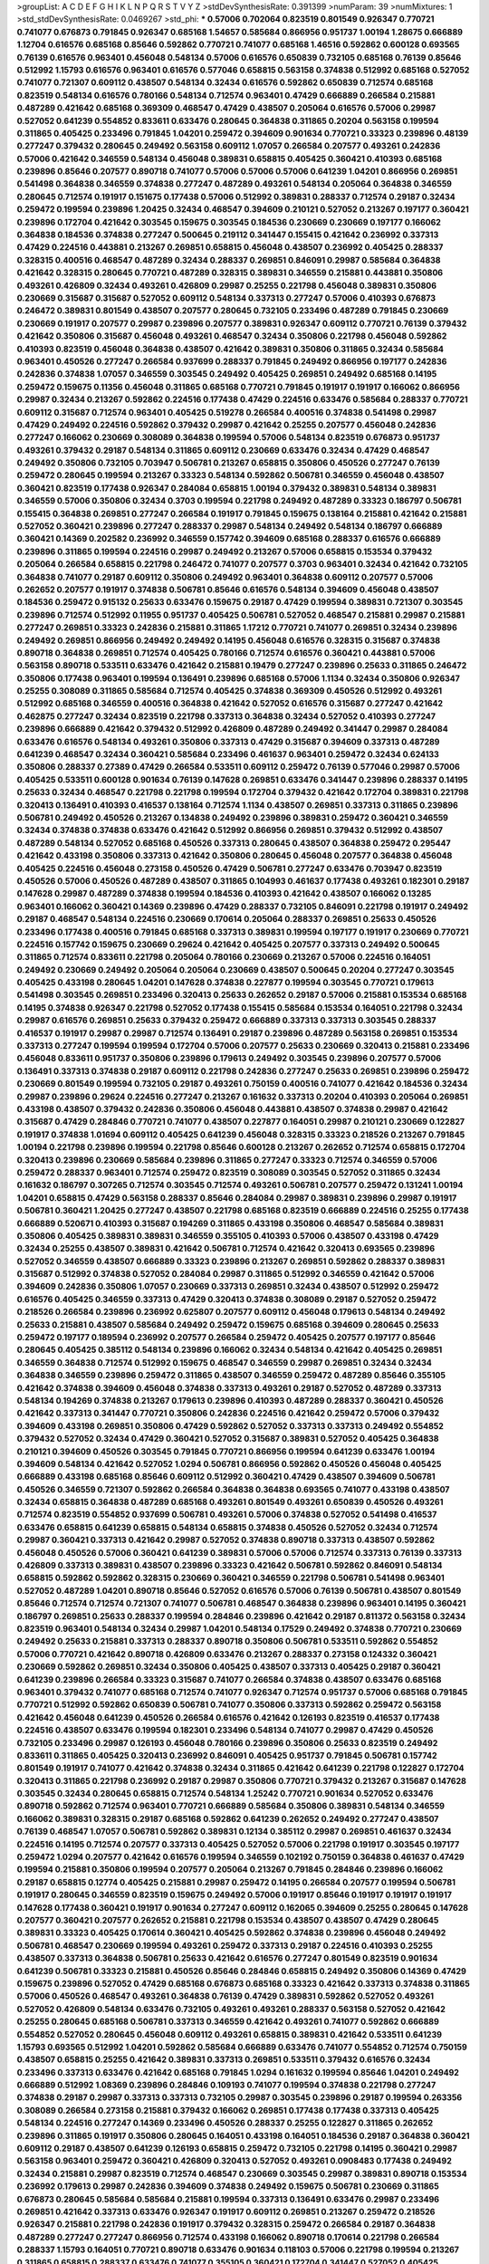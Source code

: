 >groupList:
A C D E F G H I K L
N P Q R S T V Y Z 
>stdDevSynthesisRate:
0.391399 
>numParam:
39
>numMixtures:
1
>std_stdDevSynthesisRate:
0.0469267
>std_phi:
***
0.57006 0.702064 0.823519 0.801549 0.926347 0.770721 0.741077 0.676873 0.791845 0.926347
0.685168 1.54657 0.585684 0.866956 0.951737 1.00194 1.28675 0.666889 1.12704 0.616576
0.685168 0.85646 0.592862 0.770721 0.741077 0.685168 1.46516 0.592862 0.600128 0.693565
0.76139 0.616576 0.963401 0.456048 0.548134 0.57006 0.616576 0.650839 0.732105 0.685168
0.76139 0.85646 0.512992 1.15793 0.616576 0.963401 0.616576 0.577046 0.658815 0.563158
0.374838 0.512992 0.685168 0.527052 0.741077 0.721307 0.609112 0.438507 0.548134 0.32434
0.616576 0.592862 0.650839 0.712574 0.685168 0.823519 0.548134 0.616576 0.780166 0.548134
0.712574 0.963401 0.47429 0.666889 0.266584 0.215881 0.487289 0.421642 0.685168 0.369309
0.468547 0.47429 0.438507 0.205064 0.616576 0.57006 0.29987 0.527052 0.641239 0.554852
0.833611 0.633476 0.280645 0.364838 0.311865 0.20204 0.563158 0.199594 0.311865 0.405425
0.233496 0.791845 1.04201 0.259472 0.394609 0.901634 0.770721 0.33323 0.239896 0.48139
0.277247 0.379432 0.280645 0.249492 0.563158 0.609112 1.07057 0.266584 0.207577 0.493261
0.242836 0.57006 0.421642 0.346559 0.548134 0.456048 0.389831 0.658815 0.405425 0.360421
0.410393 0.685168 0.239896 0.85646 0.207577 0.890718 0.741077 0.57006 0.57006 0.57006
0.641239 1.04201 0.866956 0.269851 0.541498 0.364838 0.346559 0.374838 0.277247 0.487289
0.493261 0.548134 0.205064 0.364838 0.346559 0.280645 0.712574 0.191917 0.151675 0.177438
0.57006 0.512992 0.389831 0.288337 0.712574 0.29187 0.32434 0.259472 0.199594 0.239896
1.20425 0.32434 0.468547 0.394609 0.210121 0.527052 0.213267 0.197177 0.360421 0.239896
0.172704 0.421642 0.303545 0.159675 0.303545 0.184536 0.230669 0.230669 0.197177 0.166062
0.364838 0.184536 0.374838 0.277247 0.500645 0.219112 0.341447 0.155415 0.421642 0.236992
0.337313 0.47429 0.224516 0.443881 0.213267 0.269851 0.658815 0.456048 0.438507 0.236992
0.405425 0.288337 0.328315 0.400516 0.468547 0.487289 0.32434 0.288337 0.269851 0.846091
0.29987 0.585684 0.364838 0.421642 0.328315 0.280645 0.770721 0.487289 0.328315 0.389831
0.346559 0.215881 0.443881 0.350806 0.493261 0.426809 0.32434 0.493261 0.426809 0.29987
0.25255 0.221798 0.456048 0.389831 0.350806 0.230669 0.315687 0.315687 0.527052 0.609112
0.548134 0.337313 0.277247 0.57006 0.410393 0.676873 0.246472 0.389831 0.801549 0.438507
0.207577 0.280645 0.732105 0.233496 0.487289 0.791845 0.230669 0.230669 0.191917 0.207577
0.29987 0.239896 0.207577 0.389831 0.926347 0.609112 0.770721 0.76139 0.379432 0.421642
0.350806 0.315687 0.456048 0.493261 0.468547 0.32434 0.350806 0.221798 0.456048 0.592862
0.410393 0.823519 0.456048 0.364838 0.438507 0.421642 0.389831 0.350806 0.311865 0.32434
0.585684 0.963401 0.450526 0.277247 0.266584 0.937699 0.288337 0.791845 0.249492 0.866956
0.197177 0.242836 0.242836 0.374838 1.07057 0.346559 0.303545 0.249492 0.405425 0.269851
0.249492 0.685168 0.14195 0.259472 0.159675 0.11356 0.456048 0.311865 0.685168 0.770721
0.791845 0.191917 0.191917 0.166062 0.866956 0.29987 0.32434 0.213267 0.592862 0.224516
0.177438 0.47429 0.224516 0.633476 0.585684 0.288337 0.770721 0.609112 0.315687 0.712574
0.963401 0.405425 0.519278 0.266584 0.400516 0.374838 0.541498 0.29987 0.47429 0.249492
0.224516 0.592862 0.379432 0.29987 0.421642 0.25255 0.207577 0.456048 0.242836 0.277247
0.166062 0.230669 0.308089 0.364838 0.199594 0.57006 0.548134 0.823519 0.676873 0.951737
0.493261 0.379432 0.29187 0.548134 0.311865 0.609112 0.230669 0.633476 0.32434 0.47429
0.468547 0.249492 0.350806 0.732105 0.703947 0.506781 0.213267 0.658815 0.350806 0.450526
0.277247 0.76139 0.259472 0.280645 0.199594 0.213267 0.33323 0.548134 0.592862 0.506781
0.346559 0.456048 0.438507 0.360421 0.823519 0.177438 0.926347 0.284084 0.658815 1.00194
0.379432 0.389831 0.548134 0.389831 0.346559 0.57006 0.350806 0.32434 0.3703 0.199594
0.221798 0.249492 0.487289 0.33323 0.186797 0.506781 0.155415 0.364838 0.269851 0.277247
0.266584 0.191917 0.791845 0.159675 0.138164 0.215881 0.421642 0.215881 0.527052 0.360421
0.239896 0.277247 0.288337 0.29987 0.548134 0.249492 0.548134 0.186797 0.666889 0.360421
0.14369 0.202582 0.236992 0.346559 0.157742 0.394609 0.685168 0.288337 0.616576 0.666889
0.239896 0.311865 0.199594 0.224516 0.29987 0.249492 0.213267 0.57006 0.658815 0.153534
0.379432 0.205064 0.266584 0.658815 0.221798 0.246472 0.741077 0.207577 0.3703 0.963401
0.32434 0.421642 0.732105 0.364838 0.741077 0.29187 0.609112 0.350806 0.249492 0.963401
0.364838 0.609112 0.207577 0.57006 0.262652 0.207577 0.191917 0.374838 0.506781 0.85646
0.616576 0.548134 0.394609 0.456048 0.438507 0.184536 0.259472 0.915132 0.25633 0.633476
0.159675 0.29187 0.47429 0.199594 0.389831 0.721307 0.303545 0.239896 0.712574 0.512992
0.11955 0.951737 0.405425 0.506781 0.527052 0.468547 0.215881 0.29987 0.215881 0.277247
0.269851 0.33323 0.242836 0.215881 0.311865 1.17212 0.770721 0.741077 0.269851 0.32434
0.239896 0.249492 0.269851 0.866956 0.249492 0.249492 0.14195 0.456048 0.616576 0.328315
0.315687 0.374838 0.890718 0.364838 0.269851 0.712574 0.405425 0.780166 0.712574 0.616576
0.360421 0.443881 0.57006 0.563158 0.890718 0.533511 0.633476 0.421642 0.215881 0.19479
0.277247 0.239896 0.25633 0.311865 0.246472 0.350806 0.177438 0.963401 0.199594 0.136491
0.239896 0.685168 0.57006 1.1134 0.32434 0.350806 0.926347 0.25255 0.308089 0.311865
0.585684 0.712574 0.405425 0.374838 0.369309 0.450526 0.512992 0.493261 0.512992 0.685168
0.346559 0.400516 0.364838 0.421642 0.527052 0.616576 0.315687 0.277247 0.421642 0.462875
0.277247 0.32434 0.823519 0.221798 0.337313 0.364838 0.32434 0.527052 0.410393 0.277247
0.239896 0.666889 0.421642 0.379432 0.512992 0.426809 0.487289 0.249492 0.341447 0.29987
0.284084 0.633476 0.616576 0.548134 0.493261 0.350806 0.337313 0.47429 0.315687 0.394609
0.337313 0.487289 0.641239 0.468547 0.32434 0.360421 0.585684 0.233496 0.461637 0.963401
0.259472 0.32434 0.624133 0.350806 0.288337 0.27389 0.47429 0.266584 0.533511 0.609112
0.259472 0.76139 0.577046 0.29987 0.57006 0.405425 0.533511 0.600128 0.901634 0.76139
0.147628 0.269851 0.633476 0.341447 0.239896 0.288337 0.14195 0.25633 0.32434 0.468547
0.221798 0.221798 0.199594 0.172704 0.379432 0.421642 0.172704 0.389831 0.221798 0.320413
0.136491 0.410393 0.416537 0.138164 0.712574 1.1134 0.438507 0.269851 0.337313 0.311865
0.239896 0.506781 0.249492 0.450526 0.213267 0.134838 0.249492 0.239896 0.389831 0.259472
0.360421 0.346559 0.32434 0.374838 0.374838 0.633476 0.421642 0.512992 0.866956 0.269851
0.379432 0.512992 0.438507 0.487289 0.548134 0.527052 0.685168 0.450526 0.337313 0.280645
0.438507 0.364838 0.259472 0.295447 0.421642 0.433198 0.350806 0.337313 0.421642 0.350806
0.280645 0.456048 0.207577 0.364838 0.456048 0.405425 0.224516 0.456048 0.273158 0.450526
0.47429 0.506781 0.277247 0.633476 0.703947 0.823519 0.450526 0.57006 0.450526 0.487289
0.438507 0.311865 0.104993 0.461637 0.177438 0.493261 0.182301 0.29187 0.147628 0.29987
0.487289 0.374838 0.199594 0.184536 0.410393 0.421642 0.438507 0.166062 0.13285 0.963401
0.166062 0.360421 0.14369 0.239896 0.47429 0.288337 0.732105 0.846091 0.221798 0.191917
0.249492 0.29187 0.468547 0.548134 0.224516 0.230669 0.170614 0.205064 0.288337 0.269851
0.25633 0.450526 0.233496 0.177438 0.400516 0.791845 0.685168 0.337313 0.389831 0.199594
0.197177 0.191917 0.230669 0.770721 0.224516 0.157742 0.159675 0.230669 0.29624 0.421642
0.405425 0.207577 0.337313 0.249492 0.500645 0.311865 0.712574 0.833611 0.221798 0.205064
0.780166 0.230669 0.213267 0.57006 0.224516 0.164051 0.249492 0.230669 0.249492 0.205064
0.205064 0.230669 0.438507 0.500645 0.20204 0.277247 0.303545 0.405425 0.433198 0.280645
1.04201 0.147628 0.374838 0.227877 0.199594 0.303545 0.770721 0.179613 0.541498 0.303545
0.269851 0.233496 0.320413 0.25633 0.262652 0.29187 0.57006 0.215881 0.153534 0.685168
0.14195 0.374838 0.926347 0.221798 0.527052 0.177438 0.155415 0.585684 0.153534 0.164051
0.221798 0.32434 0.29987 0.616576 0.269851 0.25633 0.379432 0.259472 0.666889 0.337313
0.337313 0.303545 0.288337 0.416537 0.191917 0.29987 0.29987 0.712574 0.136491 0.29187
0.239896 0.487289 0.563158 0.269851 0.153534 0.337313 0.277247 0.199594 0.199594 0.172704
0.57006 0.207577 0.25633 0.230669 0.320413 0.215881 0.233496 0.456048 0.833611 0.951737
0.350806 0.239896 0.179613 0.249492 0.303545 0.239896 0.207577 0.57006 0.136491 0.337313
0.374838 0.29187 0.609112 0.221798 0.242836 0.277247 0.25633 0.269851 0.239896 0.259472
0.230669 0.801549 0.199594 0.732105 0.29187 0.493261 0.750159 0.400516 0.741077 0.421642
0.184536 0.32434 0.29987 0.239896 0.29624 0.224516 0.277247 0.213267 0.161632 0.337313
0.20204 0.410393 0.205064 0.269851 0.433198 0.438507 0.379432 0.242836 0.350806 0.456048
0.443881 0.438507 0.374838 0.29987 0.421642 0.315687 0.47429 0.284846 0.770721 0.741077
0.438507 0.227877 0.164051 0.29987 0.210121 0.230669 0.122827 0.191917 0.374838 1.01694
0.609112 0.405425 0.641239 0.456048 0.328315 0.33323 0.218526 0.213267 0.791845 1.00194
0.221798 0.239896 0.199594 0.221798 0.85646 0.600128 0.213267 0.262652 0.712574 0.658815
0.172704 0.320413 0.239896 0.230669 0.585684 0.239896 0.311865 0.277247 0.33323 0.712574
0.346559 0.57006 0.259472 0.288337 0.963401 0.712574 0.259472 0.823519 0.308089 0.303545
0.527052 0.311865 0.32434 0.161632 0.186797 0.307265 0.712574 0.303545 0.712574 0.493261
0.506781 0.207577 0.259472 0.131241 1.00194 1.04201 0.658815 0.47429 0.563158 0.288337
0.85646 0.284084 0.29987 0.389831 0.239896 0.29987 0.191917 0.506781 0.360421 1.20425
0.277247 0.438507 0.221798 0.685168 0.823519 0.666889 0.224516 0.25255 0.177438 0.666889
0.520671 0.410393 0.315687 0.194269 0.311865 0.433198 0.350806 0.468547 0.585684 0.389831
0.350806 0.405425 0.389831 0.389831 0.346559 0.355105 0.410393 0.57006 0.438507 0.433198
0.47429 0.32434 0.25255 0.438507 0.389831 0.421642 0.506781 0.712574 0.421642 0.320413
0.693565 0.239896 0.527052 0.346559 0.438507 0.666889 0.33323 0.239896 0.213267 0.269851
0.592862 0.288337 0.389831 0.315687 0.512992 0.374838 0.527052 0.284084 0.29987 0.311865
0.512992 0.346559 0.421642 0.57006 0.394609 0.242836 0.350806 1.07057 0.230669 0.337313
0.269851 0.32434 0.438507 0.512992 0.259472 0.616576 0.405425 0.346559 0.337313 0.47429
0.320413 0.374838 0.308089 0.29187 0.527052 0.259472 0.218526 0.266584 0.239896 0.236992
0.625807 0.207577 0.609112 0.456048 0.179613 0.548134 0.249492 0.25633 0.215881 0.438507
0.585684 0.249492 0.259472 0.159675 0.685168 0.394609 0.280645 0.25633 0.259472 0.197177
0.189594 0.236992 0.207577 0.266584 0.259472 0.405425 0.207577 0.197177 0.85646 0.280645
0.405425 0.385112 0.548134 0.239896 0.166062 0.32434 0.548134 0.421642 0.405425 0.269851
0.346559 0.364838 0.712574 0.512992 0.159675 0.468547 0.346559 0.29987 0.269851 0.32434
0.32434 0.364838 0.346559 0.239896 0.259472 0.311865 0.438507 0.346559 0.259472 0.487289
0.85646 0.355105 0.421642 0.374838 0.394609 0.456048 0.374838 0.337313 0.493261 0.29187
0.527052 0.487289 0.337313 0.548134 0.194269 0.374838 0.213267 0.179613 0.239896 0.410393
0.487289 0.288337 0.360421 0.450526 0.421642 0.337313 0.341447 0.770721 0.350806 0.242836
0.224516 0.421642 0.259472 0.57006 0.379432 0.394609 0.433198 0.269851 0.350806 0.47429
0.592862 0.527052 0.337313 0.337313 0.249492 0.554852 0.379432 0.527052 0.32434 0.47429
0.360421 0.527052 0.315687 0.389831 0.527052 0.405425 0.364838 0.210121 0.394609 0.450526
0.303545 0.791845 0.770721 0.866956 0.199594 0.641239 0.633476 1.00194 0.394609 0.548134
0.421642 0.527052 1.0294 0.506781 0.866956 0.592862 0.450526 0.456048 0.405425 0.666889
0.433198 0.685168 0.85646 0.609112 0.512992 0.360421 0.47429 0.438507 0.394609 0.506781
0.450526 0.346559 0.721307 0.592862 0.266584 0.364838 0.364838 0.693565 0.741077 0.433198
0.438507 0.32434 0.658815 0.364838 0.487289 0.685168 0.493261 0.801549 0.493261 0.650839
0.450526 0.493261 0.712574 0.823519 0.554852 0.937699 0.506781 0.493261 0.57006 0.374838
0.527052 0.541498 0.416537 0.633476 0.658815 0.641239 0.658815 0.548134 0.658815 0.374838
0.450526 0.527052 0.32434 0.712574 0.29987 0.360421 0.337313 0.421642 0.29987 0.527052
0.374838 0.890718 0.337313 0.438507 0.592862 0.456048 0.450526 0.57006 0.360421 0.641239
0.389831 0.57006 0.57006 0.712574 0.337313 0.76139 0.337313 0.426809 0.337313 0.389831
0.438507 0.239896 0.33323 0.421642 0.506781 0.592862 0.846091 0.548134 0.658815 0.592862
0.592862 0.328315 0.230669 0.360421 0.346559 0.221798 0.506781 0.541498 0.963401 0.527052
0.487289 1.04201 0.890718 0.85646 0.527052 0.616576 0.57006 0.76139 0.506781 0.438507
0.801549 0.85646 0.712574 0.712574 0.721307 0.741077 0.506781 0.468547 0.364838 0.239896
0.963401 0.14195 0.360421 0.186797 0.269851 0.25633 0.288337 0.199594 0.284846 0.239896
0.421642 0.29187 0.811372 0.563158 0.32434 0.823519 0.963401 0.548134 0.32434 0.29987
1.04201 0.548134 0.17529 0.249492 0.374838 0.770721 0.230669 0.249492 0.25633 0.215881
0.337313 0.288337 0.890718 0.350806 0.506781 0.533511 0.592862 0.554852 0.57006 0.770721
0.421642 0.890718 0.426809 0.633476 0.213267 0.288337 0.273158 0.124332 0.360421 0.230669
0.592862 0.269851 0.32434 0.350806 0.405425 0.438507 0.337313 0.405425 0.29187 0.360421
0.641239 0.239896 0.266584 0.33323 0.315687 0.741077 0.266584 0.374838 0.438507 0.633476
0.685168 0.963401 0.379432 0.741077 0.685168 0.712574 0.741077 0.926347 0.712574 0.951737
0.57006 0.685168 0.791845 0.770721 0.512992 0.592862 0.650839 0.506781 0.741077 0.350806
0.337313 0.592862 0.259472 0.563158 0.421642 0.456048 0.641239 0.450526 0.266584 0.616576
0.421642 0.126193 0.823519 0.416537 0.177438 0.224516 0.438507 0.633476 0.199594 0.182301
0.233496 0.548134 0.741077 0.29987 0.47429 0.450526 0.732105 0.233496 0.29987 0.126193
0.456048 0.780166 0.239896 0.350806 0.25633 0.823519 0.249492 0.833611 0.311865 0.405425
0.320413 0.236992 0.846091 0.405425 0.951737 0.791845 0.506781 0.157742 0.801549 0.191917
0.741077 0.421642 0.374838 0.32434 0.311865 0.421642 0.641239 0.221798 0.122827 0.172704
0.320413 0.311865 0.221798 0.236992 0.29187 0.29987 0.350806 0.770721 0.379432 0.213267
0.315687 0.147628 0.303545 0.32434 0.280645 0.658815 0.712574 0.548134 1.25242 0.770721
0.901634 0.527052 0.633476 0.890718 0.592862 0.712574 0.963401 0.770721 0.666889 0.585684
0.350806 0.389831 0.548134 0.346559 0.166062 0.389831 0.328315 0.29187 0.685168 0.592862
0.641239 0.262652 0.249492 0.277247 0.438507 0.76139 0.468547 1.07057 0.506781 0.592862
0.389831 0.12134 0.385112 0.29987 0.269851 0.461637 0.32434 0.224516 0.14195 0.712574
0.207577 0.337313 0.405425 0.527052 0.57006 0.221798 0.191917 0.303545 0.197177 0.259472
1.0294 0.207577 0.421642 0.616576 0.199594 0.346559 0.102192 0.750159 0.364838 0.461637
0.47429 0.199594 0.215881 0.350806 0.199594 0.207577 0.205064 0.213267 0.791845 0.284846
0.239896 0.166062 0.29187 0.658815 0.12774 0.405425 0.215881 0.29987 0.259472 0.14195
0.266584 0.207577 0.199594 0.506781 0.191917 0.280645 0.346559 0.823519 0.159675 0.249492
0.57006 0.191917 0.85646 0.191917 0.191917 0.191917 0.147628 0.177438 0.360421 0.191917
0.901634 0.277247 0.609112 0.162065 0.394609 0.25255 0.280645 0.147628 0.207577 0.360421
0.207577 0.262652 0.215881 0.221798 0.153534 0.438507 0.438507 0.47429 0.280645 0.389831
0.33323 0.405425 0.170614 0.360421 0.405425 0.592862 0.374838 0.239896 0.456048 0.249492
0.506781 0.468547 0.230669 0.199594 0.493261 0.259472 0.337313 0.29187 0.224516 0.410393
0.25255 0.438507 0.337313 0.364838 0.506781 0.25633 0.421642 0.616576 0.277247 0.801549
0.823519 0.901634 0.641239 0.506781 0.33323 0.215881 0.450526 0.85646 0.284846 0.658815
0.249492 0.350806 0.14369 0.47429 0.159675 0.239896 0.527052 0.47429 0.685168 0.676873
0.685168 0.33323 0.421642 0.337313 0.374838 0.311865 0.57006 0.450526 0.468547 0.493261
0.364838 0.76139 0.47429 0.389831 0.592862 0.527052 0.493261 0.527052 0.426809 0.548134
0.633476 0.732105 0.493261 0.493261 0.288337 0.563158 0.527052 0.421642 0.25255 0.280645
0.685168 0.506781 0.337313 0.346559 0.421642 0.493261 0.741077 0.592862 0.666889 0.554852
0.527052 0.280645 0.456048 0.609112 0.493261 0.658815 0.389831 0.421642 0.533511 0.641239
1.15793 0.693565 0.512992 1.04201 0.592862 0.585684 0.666889 0.633476 0.741077 0.554852
0.712574 0.750159 0.438507 0.658815 0.25255 0.421642 0.389831 0.337313 0.269851 0.533511
0.379432 0.616576 0.32434 0.233496 0.337313 0.633476 0.421642 0.685168 0.791845 1.0294
0.161632 0.199594 0.85646 1.04201 0.249492 0.666889 0.512992 1.08369 0.239896 0.284846
0.109193 0.741077 0.199594 0.374838 0.221798 0.277247 0.374838 0.29187 0.29987 0.337313
0.337313 0.732105 0.29987 0.303545 0.239896 0.29187 0.199594 0.263356 0.308089 0.266584
0.273158 0.215881 0.379432 0.166062 0.269851 0.177438 0.177438 0.337313 0.405425 0.548134
0.224516 0.277247 0.14369 0.233496 0.450526 0.288337 0.25255 0.122827 0.311865 0.262652
0.239896 0.311865 0.191917 0.350806 0.280645 0.164051 0.433198 0.164051 0.184536 0.29187
0.364838 0.360421 0.609112 0.29187 0.438507 0.641239 0.126193 0.658815 0.259472 0.732105
0.221798 0.14195 0.360421 0.29987 0.563158 0.963401 0.259472 0.360421 0.426809 0.320413
0.527052 0.493261 0.0908483 0.177438 0.249492 0.32434 0.215881 0.29987 0.823519 0.712574
0.468547 0.230669 0.303545 0.29987 0.389831 0.890718 0.153534 0.236992 0.179613 0.29987
0.242836 0.394609 0.374838 0.249492 0.159675 0.506781 0.230669 0.311865 0.676873 0.280645
0.585684 0.585684 0.215881 0.199594 0.337313 0.136491 0.633476 0.29987 0.233496 0.269851
0.421642 0.337313 0.633476 0.926347 0.191917 0.609112 0.269851 0.213267 0.259472 0.218526
0.926347 0.215881 0.221798 0.242836 0.191917 0.379432 0.328315 0.259472 0.266584 0.29187
0.364838 0.487289 0.277247 0.277247 0.866956 0.712574 0.433198 0.166062 0.890718 0.170614
0.221798 0.266584 0.288337 1.15793 0.164051 0.770721 0.890718 0.633476 0.901634 0.118103
0.57006 0.221798 0.199594 0.213267 0.311865 0.658815 0.288337 0.633476 0.741077 0.355105
0.360421 0.172704 0.341447 0.527052 0.405425 0.189086 0.197177 0.155415 0.25633 0.456048
0.374838 0.25633 0.189594 0.364838 0.394609 0.337313 0.493261 0.224516 0.506781 0.280645
0.389831 0.266584 0.85646 0.25255 0.221798 0.227877 0.221798 0.233496 0.29187 0.221798
0.641239 0.218526 0.177438 0.541498 0.224516 0.33323 0.337313 0.350806 0.210121 0.236992
1.21901 0.346559 0.288337 0.29187 0.239896 0.239896 0.394609 0.227877 0.609112 0.770721
0.315687 0.266584 0.350806 0.280645 0.389831 0.207577 0.236992 0.32434 0.29987 0.170614
0.712574 0.487289 0.277247 0.32434 0.207577 0.262652 0.741077 0.174821 0.315687 0.249492
0.210121 0.29987 0.55634 0.369309 0.389831 0.311865 0.288337 0.311865 0.273158 0.266584
0.29987 0.164051 0.741077 0.506781 0.32434 0.32434 0.242836 0.269851 0.266584 0.57006
0.450526 0.259472 0.554852 0.311865 0.616576 0.303545 0.288337 0.288337 0.213267 0.379432
0.205064 1.1134 0.32434 0.311865 0.350806 0.54005 0.421642 0.230669 0.426809 0.33323
0.25255 0.277247 0.205064 0.221798 0.303545 0.389831 0.770721 0.421642 0.456048 0.32434
0.609112 0.29187 0.468547 0.177438 0.213267 0.438507 0.259472 0.179613 0.346559 0.259472
0.641239 0.548134 0.405425 0.246472 0.230669 0.197177 0.215881 0.259472 0.29987 0.230669
0.311865 0.360421 0.346559 0.421642 0.47429 0.741077 0.379432 0.277247 0.389831 0.239896
0.750159 0.601737 0.438507 0.487289 0.633476 0.548134 0.487289 0.126193 0.207577 0.164051
0.266584 0.379432 0.389831 0.230669 0.443881 0.487289 0.360421 0.172704 0.456048 0.311865
0.360421 0.350806 0.29987 0.337313 0.239896 0.29987 0.259472 0.224516 0.394609 0.421642
0.364838 0.277247 0.328315 0.741077 0.833611 0.658815 0.259472 0.47429 0.712574 0.288337
0.823519 0.658815 0.801549 0.364838 0.512992 0.374838 0.989806 0.29987 0.416537 0.25255
0.85646 0.770721 0.249492 0.456048 0.29987 0.259472 0.658815 0.364838 0.29987 0.288337
0.215881 0.239896 0.350806 0.554852 0.230669 0.506781 0.199594 0.239896 0.303545 0.138164
0.277247 0.685168 0.259472 0.210685 0.405425 0.233496 0.259472 0.438507 0.385112 0.554852
0.32434 0.191917 0.741077 0.280645 0.487289 0.394609 0.712574 0.616576 0.658815 1.04201
0.666889 0.666889 0.693565 0.791845 1.0294 0.741077 0.823519 0.541498 0.866956 0.57006
0.533511 0.879934 0.791845 0.890718 0.975207 0.833611 0.712574 0.527052 0.85646 0.548134
0.609112 0.616576 0.277247 0.249492 0.438507 0.791845 0.233496 1.39175 0.328315 0.389831
0.259472 0.199594 0.685168 0.249492 0.311865 0.374838 0.13285 0.308089 0.191917 0.833611
0.172704 0.76139 0.288337 0.25633 0.633476 0.32434 0.213267 0.405425 0.13285 0.926347
0.29987 0.166062 0.288337 0.239896 0.157742 0.230669 0.450526 0.394609 0.32434 0.236992
0.33323 0.14195 0.29987 0.311865 0.29987 0.487289 0.242836 0.633476 0.374838 0.230669
0.249492 0.32434 0.191917 0.975207 0.116673 0.506781 0.963401 0.199594 0.197177 0.360421
0.57006 0.866956 0.170614 0.400516 0.29187 0.385112 0.33323 0.47429 0.360421 0.25255
0.342363 0.269851 0.421642 0.47429 0.33323 0.438507 0.480102 0.823519 0.712574 0.866956
0.506781 0.480102 0.456048 0.25255 0.11356 0.25633 0.239896 0.280645 0.355105 0.506781
0.215881 0.224516 0.311865 0.468547 0.194269 0.280645 0.177438 1.20425 0.311865 0.259472
0.199594 0.801549 0.311865 0.76139 0.29987 0.385112 0.506781 0.315687 0.47429 0.277247
0.280645 0.170614 0.266584 0.337313 0.205064 0.341447 0.712574 0.389831 0.25633 0.421642
0.493261 0.32434 0.416537 0.438507 0.277247 0.311865 0.741077 0.170614 0.249492 0.269851
0.246472 0.438507 0.29187 0.379432 0.249492 0.213267 0.147628 0.703947 0.616576 0.184536
0.846091 0.184536 0.213267 0.527052 0.374838 0.20204 0.122827 0.184536 0.405425 0.585684
0.527052 0.405425 0.666889 0.207577 0.506781 0.230669 0.315687 0.438507 0.269851 0.194269
0.456048 0.47429 0.389831 0.394609 0.410393 0.625807 0.3703 0.592862 0.421642 0.527052
0.233496 0.186797 0.47429 0.337313 0.199594 0.259472 0.259472 0.308089 0.242836 0.239896
0.360421 0.438507 0.421642 0.277247 0.456048 0.266584 0.487289 0.221798 0.438507 0.186797
0.433198 0.350806 0.433198 0.355105 0.303545 0.29187 0.374838 0.29987 0.215881 0.266584
0.624133 0.249492 0.500645 0.259472 0.450526 0.346559 0.374838 0.242836 0.33323 0.389831
0.32434 0.926347 0.389831 0.303545 0.249492 0.249492 0.527052 0.405425 0.249492 0.311865
0.400516 0.221798 0.191917 0.242836 0.616576 0.426809 0.29187 0.320413 0.360421 0.405425
0.609112 0.311865 0.280645 0.269851 0.438507 0.172704 0.239896 0.823519 0.153534 0.239896
0.239896 0.29987 0.230669 0.14369 0.29987 0.266584 0.394609 0.221798 0.308089 0.311865
0.249492 0.259472 0.364838 0.364838 0.33323 0.512992 0.288337 0.360421 0.360421 0.207577
0.421642 0.284846 0.346559 0.172704 0.400516 0.389831 0.527052 0.421642 0.249492 0.303545
0.394609 0.224516 0.33323 0.337313 0.239896 0.191917 0.280645 0.249492 0.288337 0.57006
0.685168 0.249492 0.405425 0.426809 0.405425 0.57006 0.506781 0.506781 0.47429 0.405425
0.750159 0.389831 0.311865 0.468547 0.337313 0.337313 0.239896 0.405425 0.47429 0.592862
0.269851 0.20204 0.269851 0.456048 0.741077 0.350806 0.57006 0.360421 0.456048 0.29987
0.506781 0.563158 0.374838 0.506781 0.405425 0.609112 0.554852 0.29187 0.242836 0.389831
0.468547 0.592862 0.685168 0.456048 0.249492 0.311865 0.43204 0.47429 0.438507 0.350806
0.438507 0.421642 0.277247 0.506781 0.350806 0.29987 0.29987 0.389831 0.374838 0.374838
0.433198 0.230669 0.27389 0.215881 0.405425 0.350806 0.29987 0.170614 0.577046 0.350806
0.246472 0.76139 0.527052 0.712574 0.205064 0.32434 0.288337 0.685168 0.770721 0.374838
0.633476 0.14195 0.221798 0.184536 0.926347 0.405425 0.770721 0.791845 0.703947 0.342363
0.199594 0.741077 0.153534 0.963401 0.85646 0.337313 0.284084 0.76139 0.506781 0.246472
0.308089 0.328315 0.29624 0.791845 0.311865 0.32434 0.493261 0.25633 0.32434 0.364838
0.197177 0.315687 0.641239 0.337313 0.29187 0.337313 0.259472 0.210121 0.33323 0.172704
0.456048 0.456048 0.199594 0.191917 0.259472 0.506781 0.29187 0.29187 0.189594 0.963401
0.221798 0.315687 0.721307 0.320413 0.57006 0.259472 0.421642 0.288337 1.0294 0.126193
0.609112 0.57006 0.963401 0.224516 0.585684 0.410393 0.633476 0.186797 0.249492 1.00194
1.30252 0.592862 0.207577 0.259472 0.215881 0.25633 0.311865 0.350806 0.184536 0.224516
0.277247 0.438507 0.259472 0.273158 0.266584 0.164051 0.213267 0.616576 0.493261 0.541498
0.337313 0.548134 0.179613 0.164051 0.541498 0.438507 0.421642 0.277247 0.221798 0.239896
0.136491 0.685168 0.57006 0.405425 0.548134 0.926347 0.770721 0.186797 0.360421 0.350806
0.259472 0.239896 0.280645 0.350806 0.29987 0.337313 0.280645 0.269851 0.213267 0.280645
0.311865 0.350806 0.374838 0.712574 0.288337 0.791845 0.438507 0.813549 0.280645 0.468547
0.32434 0.770721 0.389831 0.389831 0.527052 0.311865 0.770721 0.295447 0.685168 0.512992
0.224516 0.33323 0.199594 0.57006 0.741077 0.633476 0.33323 0.364838 0.394609 0.493261
0.633476 0.456048 0.405425 0.487289 0.421642 0.421642 0.421642 0.315687 0.389831 0.592862
0.389831 0.750159 0.85646 0.633476 0.533511 0.548134 0.585684 0.527052 0.548134 0.374838
0.394609 0.616576 0.658815 0.346559 0.224516 0.421642 0.389831 0.194269 0.186797 0.136491
0.221798 0.207577 0.213267 0.269851 0.25633 0.199594 0.184536 0.157742 0.147628 0.791845
0.76139 0.712574 0.308089 0.280645 0.230669 0.438507 0.170614 0.182301 0.199594 0.609112
0.350806 0.32434 0.405425 0.172704 0.259472 0.131241 0.189594 0.157742 0.438507 0.29987
0.32434 0.118103 0.266584 0.866956 0.421642 0.29187 0.170614 0.780166 0.732105 0.184536
0.153534 0.890718 0.259472 0.159675 0.527052 0.191917 0.456048 0.350806 0.157742 0.512992
0.170614 0.389831 0.189594 0.17529 0.641239 0.230669 1.20425 0.197177 0.487289 0.221798
0.205064 0.210121 0.14195 0.191917 0.533511 0.438507 0.259472 0.266584 0.269851 0.548134
0.438507 0.230669 0.215881 0.239896 0.269851 0.33323 0.658815 0.191917 0.47429 0.328315
0.29187 0.337313 0.346559 0.47429 0.277247 0.823519 0.320413 0.259472 0.493261 0.29987
0.32434 0.438507 0.29987 0.355105 0.563158 0.791845 0.563158 0.47429 0.249492 0.249492
0.210121 0.249492 0.633476 0.374838 0.233496 0.230669 0.179613 0.468547 0.166062 0.277247
0.230669 0.57006 0.277247 0.801549 0.989806 0.311865 0.951737 0.337313 0.456048 0.184536
0.533511 0.239896 0.47429 0.658815 0.450526 0.269851 0.311865 0.770721 0.221798 0.364838
0.311865 0.311865 0.249492 0.57006 0.585684 0.221798 0.350806 0.194269 0.438507 0.170614
0.801549 0.346559 0.385112 0.280645 0.379432 0.32434 0.438507 0.703947 0.410393 0.29187
0.221798 0.230669 0.311865 0.172704 0.350806 0.346559 0.266584 0.360421 0.259472 0.379432
0.29187 0.236992 0.230669 0.249492 0.791845 0.179613 0.374838 0.47429 0.468547 0.32434
0.213267 0.288337 0.616576 0.131241 0.506781 0.259472 0.823519 0.937699 0.47429 0.184536
0.184536 0.433198 0.32434 0.616576 0.405425 0.405425 0.577046 0.879934 0.266584 0.350806
0.205064 0.224516 0.563158 0.85646 0.360421 0.866956 0.421642 0.249492 0.207577 0.989806
0.658815 0.29987 0.364838 0.177438 0.153534 0.385112 0.468547 0.177438 0.269851 0.346559
0.147628 0.184536 0.249492 0.548134 0.57006 0.337313 0.184536 0.791845 0.450526 0.29187
0.364838 0.456048 0.405425 0.405425 0.405425 0.421642 0.346559 0.533511 0.405425 0.389831
0.249492 0.320413 0.328315 0.221798 0.400516 0.791845 0.374838 0.616576 0.47429 0.609112
0.311865 0.47429 0.468547 0.29987 0.493261 0.350806 0.303545 0.879934 0.184536 0.421642
0.266584 0.548134 0.741077 0.269851 0.527052 0.394609 0.233496 0.379432 0.57006 0.493261
0.421642 0.374838 0.131241 0.421642 0.221798 0.337313 0.215881 0.29987 0.421642 0.47429
0.246472 0.389831 0.32434 0.341447 0.350806 0.741077 0.374838 0.416537 0.346559 0.337313
0.259472 0.311865 0.269851 0.288337 0.27389 0.405425 0.328315 0.364838 0.641239 0.641239
0.926347 0.29187 0.379432 0.233496 0.177438 0.328315 0.450526 0.416537 0.269851 0.548134
0.609112 0.374838 0.249492 0.450526 0.394609 0.32434 0.374838 0.389831 0.239896 0.712574
0.421642 0.512992 0.400516 0.456048 0.311865 0.259472 0.563158 0.224516 0.177438 0.186797
0.29987 0.650839 0.259472 0.239896 0.199594 0.32434 0.712574 0.592862 0.563158 0.32434
0.29987 0.249492 0.389831 0.207577 0.450526 0.506781 0.693565 0.364838 0.311865 0.29987
0.791845 0.207577 0.249492 0.780166 0.450526 0.47429 0.215881 0.374838 0.394609 0.385112
0.890718 0.450526 0.421642 0.374838 0.210685 0.230669 0.548134 0.242836 0.29187 0.13285
0.147628 0.374838 0.527052 0.506781 0.641239 0.438507 0.379432 0.364838 0.205064 0.676873
0.337313 0.890718 0.866956 0.230669 0.29187 0.147628 0.29187 0.174821 0.47429 0.791845
0.85646 0.890718 0.405425 0.350806 0.487289 0.616576 0.328315 0.374838 0.311865 0.311865
0.29987 0.303545 0.487289 0.394609 0.410393 0.394609 0.394609 0.57006 0.242836 0.346559
0.487289 0.601737 0.433198 0.29987 0.533511 0.221798 0.346559 0.364838 0.311865 0.29987
0.249492 0.421642 0.527052 0.47429 0.541498 0.410393 0.25633 0.633476 0.277247 0.337313
0.732105 0.337313 0.266584 0.76139 0.337313 0.374838 0.32434 0.666889 0.585684 0.186797
0.230669 0.685168 0.207577 0.337313 0.259472 0.732105 0.468547 0.168548 0.269851 0.288337
0.197177 0.280645 0.288337 0.233496 0.438507 0.277247 0.33323 0.438507 0.221798 0.20204
0.658815 0.585684 0.191917 0.249492 0.405425 0.262652 0.14195 0.249492 0.277247 0.433198
0.164051 0.166062 0.685168 0.548134 0.512992 0.341447 0.421642 0.563158 0.487289 0.346559
0.527052 0.438507 0.364838 0.288337 0.421642 0.269851 0.450526 0.207577 0.221798 0.249492
0.269851 0.337313 0.230669 0.242836 0.394609 0.207577 0.284846 0.468547 0.199594 0.337313
0.194269 0.215881 0.346559 0.405425 0.57006 0.433198 0.259472 0.166062 0.221798 0.32434
0.360421 0.721307 0.963401 0.242836 0.438507 0.410393 0.239896 0.280645 0.25633 0.32434
0.269851 0.221798 0.421642 0.374838 0.533511 0.57006 0.601737 0.242836 0.592862 0.131241
0.184536 0.236992 0.280645 0.360421 1.0294 0.438507 0.685168 0.609112 0.221798 0.29187
0.259472 0.191917 0.239896 0.239896 0.506781 0.149438 0.311865 0.732105 0.249492 0.230669
0.389831 0.249492 0.389831 0.311865 0.33323 0.410393 0.191917 0.157742 0.215881 0.207577
0.236992 0.328315 0.288337 0.712574 0.506781 0.269851 0.172704 0.227877 0.29987 0.389831
0.389831 0.374838 0.230669 0.221798 0.311865 0.259472 0.166062 0.288337 0.29187 0.205064
0.191917 0.405425 0.801549 0.29987 0.230669 0.389831 0.170614 0.337313 0.236992 0.47429
0.259472 0.29987 0.311865 0.29187 0.221798 0.184536 0.207577 0.379432 0.616576 0.303545
0.337313 0.32434 0.350806 0.320413 0.29624 0.685168 0.242836 0.741077 0.3703 0.47429
0.468547 0.57006 0.394609 0.360421 0.592862 0.421642 0.29187 0.394609 0.554852 0.394609
0.311865 0.346559 0.239896 0.341447 0.266584 0.337313 0.389831 0.585684 0.29987 0.328315
0.269851 0.29987 0.259472 0.616576 0.249492 0.360421 0.456048 0.360421 0.32434 0.280645
0.389831 0.303545 0.438507 0.666889 0.57006 0.224516 0.389831 0.833611 0.421642 0.915132
0.592862 0.616576 0.843827 0.506781 0.25633 0.227877 0.32434 0.262652 0.346559 0.239896
0.166062 0.29987 0.641239 0.184536 0.269851 0.25633 0.182301 0.32434 0.527052 0.533511
1.01422 0.29987 0.364838 0.29987 0.20204 0.350806 0.337313 0.328315 0.29987 0.308089
0.385112 0.199594 0.259472 0.230669 0.658815 0.685168 0.791845 0.350806 0.554852 0.337313
0.337313 0.249492 0.230669 0.389831 0.266584 0.328315 0.350806 0.374838 0.303545 0.400516
0.421642 0.421642 0.57006 0.658815 0.527052 0.379432 0.389831 0.32434 0.233496 0.85646
0.364838 0.249492 0.374838 0.364838 0.443881 0.32434 0.350806 0.315687 0.57006 0.433198
0.249492 0.33323 0.421642 0.541498 0.364838 0.269851 0.770721 0.239896 0.360421 0.379432
0.493261 0.616576 0.29187 0.57006 0.288337 0.25633 0.311865 0.389831 0.384082 0.337313
0.269851 0.350806 0.506781 0.259472 0.468547 0.389831 0.456048 0.527052 0.364838 0.346559
0.337313 0.33323 0.25633 0.311865 0.311865 0.364838 0.527052 0.450526 0.230669 0.712574
0.450526 0.548134 0.641239 0.85646 0.616576 0.712574 0.224516 0.230669 0.215881 0.311865
0.438507 0.487289 0.389831 0.493261 0.592862 0.249492 0.259472 0.25255 0.280645 0.311865
0.350806 0.259472 0.350806 0.374838 0.493261 0.172704 0.280645 0.548134 0.33323 0.277247
0.259472 0.337313 0.246472 0.20204 0.239896 0.311865 0.405425 0.379432 0.303545 0.25255
0.239896 0.191917 0.221798 0.29187 0.159675 0.791845 0.32434 0.29187 0.433198 0.303545
0.32434 0.239896 0.303545 0.379432 0.262652 0.25633 0.249492 0.374838 0.191917 0.184536
0.350806 0.186797 0.416537 0.280645 0.14195 0.164051 0.189594 0.207577 0.233496 0.450526
0.29187 0.421642 0.609112 0.487289 0.308089 0.194269 0.249492 0.438507 0.249492 0.493261
0.269851 0.230669 0.288337 0.741077 0.262652 0.32434 0.592862 0.242836 0.389831 0.242836
0.456048 0.609112 0.394609 0.259472 0.315687 0.405425 0.394609 0.487289 0.468547 0.213267
0.32434 0.592862 0.438507 0.33323 0.346559 0.47429 0.33323 0.249492 0.350806 0.249492
0.712574 0.379432 0.311865 0.416537 0.468547 0.315687 0.47429 0.433198 0.468547 0.350806
0.750159 0.833611 0.493261 0.197177 0.346559 0.421642 0.506781 0.233496 0.239896 0.563158
0.151675 0.57006 0.207577 0.277247 0.350806 0.527052 0.221798 0.199594 0.242836 0.277247
0.650839 0.269851 0.242836 0.242836 1.0294 0.29987 0.215881 0.364838 0.320413 0.0982615
0.426809 0.236992 0.157742 0.360421 0.405425 0.770721 0.328315 0.500645 0.288337 0.487289
0.374838 0.554852 0.658815 0.823519 0.350806 0.32434 0.360421 0.303545 0.32434 0.405425
0.57006 0.385112 0.456048 0.443881 0.438507 0.346559 0.288337 0.337313 0.32434 0.47429
0.563158 0.242836 0.199594 0.360421 0.741077 0.259472 0.213267 0.269851 0.450526 0.29187
0.364838 0.364838 0.394609 0.29987 0.633476 0.288337 0.410393 0.350806 0.541498 0.170614
0.450526 0.355105 0.405425 0.311865 0.242836 0.259472 0.269851 0.609112 0.25255 0.32434
0.311865 0.438507 0.506781 0.520671 0.32434 0.350806 0.600128 0.394609 0.315687 0.284084
0.389831 0.379432 0.493261 0.29987 0.239896 0.249492 0.239896 0.29987 0.239896 0.277247
0.29987 0.29187 0.676873 0.29187 0.975207 0.389831 0.506781 0.221798 0.177438 0.25633
0.685168 0.468547 0.379432 0.246472 0.315687 0.527052 0.364838 0.712574 0.215881 0.199594
0.239896 0.177438 0.184536 0.189594 0.369309 0.215881 0.259472 0.288337 0.213267 0.266584
0.337313 0.416537 0.527052 0.405425 0.389831 0.350806 0.592862 0.394609 0.213267 0.47429
0.269851 0.269851 0.29987 0.172704 0.259472 0.269851 0.269851 0.527052 0.416537 0.269851
0.389831 0.277247 0.374838 0.506781 0.32434 0.337313 0.379432 0.280645 0.311865 0.389831
0.456048 0.456048 0.438507 0.166062 0.374838 0.433198 0.280645 0.157742 0.224516 0.438507
0.506781 0.741077 0.239896 0.259472 0.280645 0.14195 0.239896 0.364838 0.57006 0.303545
0.191917 0.259472 0.456048 0.199594 0.685168 0.337313 0.311865 0.732105 0.221798 0.249492
0.433198 0.32434 0.221798 0.346559 0.303545 0.421642 0.179613 0.221798 0.259472 0.259472
0.140232 0.405425 0.311865 0.138164 0.280645 0.374838 0.266584 0.213267 0.369309 0.394609
0.741077 0.666889 0.487289 0.585684 0.389831 0.520671 0.224516 0.242836 0.230669 0.33323
0.500645 0.405425 0.230669 0.541498 0.13285 0.3703 0.12134 0.207577 0.389831 0.249492
0.259472 0.213267 0.311865 0.633476 0.179613 0.280645 0.311865 0.249492 0.25633 0.230669
0.215881 0.29987 0.801549 0.379432 0.205064 0.207577 0.221798 0.405425 0.548134 0.506781
0.3703 0.25633 0.29987 0.184536 0.487289 0.360421 0.239896 0.405425 0.266584 0.527052
0.405425 0.57006 0.199594 0.456048 0.76139 0.47429 0.658815 0.433198 0.527052 0.801549
0.533511 0.592862 0.658815 0.712574 0.85646 0.658815 0.685168 0.85646 1.04201 0.666889
0.666889 0.609112 0.833611 1.15793 0.624133 0.685168 0.801549 0.389831 0.563158 0.563158
0.438507 0.527052 0.315687 0.249492 0.506781 0.468547 0.288337 0.259472 0.337313 0.29187
0.421642 0.259472 0.915132 0.890718 0.277247 0.527052 0.25255 0.32434 0.350806 0.433198
0.47429 0.249492 0.157742 0.172704 0.194269 0.57006 0.811372 0.213267 0.750159 0.405425
0.426809 0.161632 0.76139 0.230669 0.890718 0.493261 0.712574 0.741077 0.712574 0.57006
0.493261 0.770721 0.85646 0.650839 0.703947 0.493261 0.846091 0.658815 0.512992 0.131241
0.364838 0.224516 0.172704 0.350806 0.616576 0.186797 0.249492 0.29187 0.249492 0.712574
0.890718 0.221798 0.438507 0.230669 0.155415 0.311865 0.221798 0.389831 0.280645 0.360421
0.337313 0.159675 0.239896 0.685168 0.685168 0.374838 0.239896 0.32434 0.20204 0.259472
0.374838 0.213267 0.207577 0.277247 0.197177 0.500645 0.259472 0.213267 0.184536 0.456048
0.450526 0.405425 0.337313 0.379432 0.230669 0.32434 0.13285 0.360421 0.311865 0.242836
0.184536 0.801549 0.712574 0.191917 0.29187 0.239896 0.29987 0.242836 0.57006 0.280645
0.207577 0.230669 0.155415 0.33323 0.295447 0.159675 0.685168 0.191917 0.456048 0.374838
0.405425 0.11356 0.184536 0.85646 0.25633 0.184536 0.288337 0.346559 0.693565 0.633476
0.641239 0.76139 0.159675 0.29624 0.512992 0.233496 0.221798 0.311865 0.266584 0.456048
0.450526 0.262652 0.346559 0.266584 0.374838 0.563158 0.364838 0.350806 0.328315 0.685168
0.29187 0.25255 0.315687 0.416537 0.685168 0.230669 0.499306 0.328315 0.246472 0.520671
0.433198 0.389831 0.389831 0.666889 0.308089 0.405425 0.191917 0.47429 0.394609 0.29624
0.47429 0.277247 0.493261 0.421642 0.221798 0.191917 0.259472 0.658815 0.303545 0.527052
0.3703 0.389831 0.288337 0.592862 0.456048 0.801549 0.487289 0.389831 0.350806 0.29987
0.554852 0.585684 0.47429 0.512992 0.703947 0.563158 0.563158 0.242836 0.456048 0.47429
0.433198 0.47429 0.389831 0.633476 0.303545 0.311865 0.32434 0.609112 0.527052 0.712574
0.32434 0.493261 0.405425 0.438507 0.512992 0.360421 0.32434 0.527052 0.438507 0.741077
0.963401 0.506781 0.33323 0.641239 0.506781 0.346559 0.405425 0.159675 0.438507 0.32434
0.215881 0.438507 0.633476 0.548134 0.416537 0.633476 0.29987 0.311865 0.25255 0.207577
0.438507 0.384082 0.184536 0.262652 0.770721 0.438507 0.374838 0.438507 0.791845 0.926347
0.269851 0.548134 0.215881 0.405425 0.233496 0.693565 0.246472 0.33323 0.25255 0.337313
0.189594 0.337313 0.389831 0.823519 0.269851 0.207577 0.364838 0.426809 0.541498 0.199594
0.633476 0.360421 0.259472 0.199594 0.405425 0.277247 0.249492 0.259472 0.221798 0.259472
0.85646 0.20204 0.245812 0.563158 0.25255 0.25633 0.32434 0.421642 0.239896 0.269851
0.937699 0.29624 0.191917 0.269851 0.221798 0.269851 0.337313 0.311865 0.658815 0.207577
0.233496 0.33323 0.269851 0.269851 0.199594 0.32434 0.213267 0.350806 0.249492 0.191917
0.364838 0.259472 0.288337 0.239896 0.341447 0.249492 0.239896 0.136491 0.227877 0.221798
1.00194 0.57006 0.166062 0.801549 0.207577 0.172704 0.364838 0.456048 0.374838 0.159675
0.823519 0.823519 0.239896 0.224516 0.170614 0.989806 0.131241 0.394609 0.136491 0.227877
0.249492 0.215881 1.15793 0.770721 0.280645 0.249492 0.177438 0.147628 0.172704 0.33323
0.239896 0.224516 0.426809 0.548134 0.438507 0.633476 0.456048 0.159675 0.450526 0.633476
0.213267 0.308089 0.205064 0.592862 0.438507 0.266584 0.303545 0.277247 0.712574 0.269851
0.315687 0.506781 0.364838 0.221798 0.33323 0.421642 0.284084 0.385112 0.177438 0.421642
0.239896 0.360421 0.360421 0.199594 0.85646 0.25633 0.25255 0.666889 0.236992 0.29187
0.25255 0.405425 0.147628 0.32434 0.259472 0.421642 0.14195 0.32434 0.197177 0.29624
0.350806 0.315687 0.350806 0.311865 0.215881 0.421642 0.14369 0.25255 0.259472 0.57006
0.592862 1.04201 0.288337 0.172704 0.230669 0.303545 0.32434 0.280645 0.493261 0.410393
0.410393 0.14195 0.770721 1.15793 0.890718 0.12774 0.259472 0.199594 0.33323 0.685168
1.00194 0.20204 0.153534 0.456048 0.833611 0.280645 0.199594 0.249492 0.450526 0.189594
0.658815 0.741077 0.493261 0.191917 0.456048 0.421642 0.426809 0.311865 0.364838 0.29187
0.364838 0.303545 0.191917 0.266584 0.25633 0.32434 0.369309 0.374838 0.157742 0.197177
0.468547 0.207577 0.410393 0.346559 0.215881 0.468547 0.288337 0.205064 0.262652 0.191917
0.221798 0.184536 0.170614 0.32434 0.221798 0.548134 0.527052 0.170614 0.249492 0.438507
0.29987 0.207577 0.249492 0.205064 0.277247 0.14195 0.577046 0.315687 0.207577 0.658815
0.131241 0.456048 0.288337 0.320413 0.303545 0.239896 0.527052 0.33323 0.421642 0.311865
0.249492 0.172704 0.242836 0.337313 0.506781 0.512992 0.207577 0.468547 0.433198 0.29987
0.592862 0.159675 0.239896 0.337313 0.159675 0.394609 0.29187 0.346559 0.374838 0.400516
0.194269 0.29187 0.346559 0.364838 0.421642 0.676873 0.421642 0.277247 0.249492 0.249492
0.666889 0.215881 0.770721 0.280645 0.269851 0.20204 0.456048 0.230669 0.288337 0.246472
0.592862 0.233496 0.328315 0.259472 0.57006 0.221798 0.741077 0.303545 0.405425 0.548134
0.29187 0.592862 0.676873 0.57006 0.32434 0.32434 0.506781 0.364838 0.438507 0.221798
0.389831 0.609112 0.633476 0.770721 0.685168 0.405425 0.633476 0.328315 0.493261 0.633476
0.456048 0.405425 0.750159 0.249492 0.616576 0.249492 0.438507 0.527052 0.374838 0.328315
0.379432 0.76139 0.389831 0.308089 0.405425 0.641239 0.32434 0.43204 0.512992 0.85646
0.685168 0.512992 0.487289 0.641239 0.641239 0.280645 0.438507 0.633476 0.541498 0.915132
0.288337 0.487289 0.666889 0.394609 0.233496 0.512992 0.364838 0.506781 0.506781 0.527052
0.585684 0.389831 0.641239 0.400516 0.658815 0.456048 0.443881 0.658815 0.592862 0.633476
0.468547 0.328315 0.389831 0.47429 0.315687 0.963401 0.506781 0.468547 0.676873 0.426809
0.394609 0.592862 0.320413 0.506781 0.533511 0.360421 0.311865 0.456048 0.47429 0.533511
0.506781 0.823519 0.421642 0.633476 0.541498 0.191917 0.506781 0.493261 0.823519 0.963401
0.364838 0.389831 0.426809 0.57006 0.47429 0.29987 0.337313 0.450526 0.563158 0.712574
0.548134 0.303545 0.592862 0.47429 0.823519 0.833611 0.585684 0.609112 0.527052 0.277247
0.394609 0.658815 0.277247 0.493261 0.350806 0.421642 0.379432 0.493261 0.421642 0.592862
0.493261 0.712574 0.374838 0.585684 0.527052 0.456048 0.389831 0.801549 0.184536 0.85646
0.616576 0.585684 0.963401 0.184536 0.153534 0.249492 0.224516 0.170614 0.269851 0.374838
0.658815 0.791845 0.405425 0.741077 0.29987 0.364838 0.277247 0.32434 0.405425 0.213267
0.438507 0.269851 0.548134 0.29987 0.801549 0.741077 0.337313 0.315687 0.161632 0.259472
0.32434 0.443881 0.405425 0.303545 0.269851 0.269851 0.389831 0.443881 0.712574 0.29987
0.308089 0.527052 0.277247 0.29987 0.239896 0.205064 0.76139 0.410393 0.47429 0.450526
0.230669 0.585684 0.288337 0.29187 0.47429 0.76139 0.364838 0.342363 0.360421 0.400516
0.374838 0.487289 0.433198 0.379432 0.315687 0.833611 0.512992 0.32434 0.47429 0.468547
0.527052 0.389831 0.541498 0.963401 0.443881 0.609112 0.443881 0.266584 0.592862 0.833611
0.616576 0.405425 0.721307 0.493261 0.57006 0.33323 0.337313 0.249492 0.215881 0.288337
0.191917 0.266584 0.320413 0.609112 0.360421 0.506781 0.230669 0.533511 0.85646 0.199594
0.246472 0.801549 0.191917 0.221798 0.249492 1.00194 0.12134 0.280645 0.379432 0.213267
0.32434 0.227877 0.288337 0.337313 0.249492 0.249492 0.29987 0.866956 0.280645 0.218526
0.337313 0.337313 0.405425 0.277247 0.389831 0.389831 0.29987 0.11356 0.221798 0.315687
0.205064 0.269851 0.199594 0.25255 0.389831 0.29187 0.230669 0.468547 0.563158 0.337313
0.221798 0.374838 0.389831 0.616576 0.288337 0.487289 0.350806 0.29187 0.493261 0.379432
0.350806 0.199594 0.280645 0.374838 0.374838 0.438507 0.577046 0.468547 0.259472 0.890718
0.280645 0.14195 0.374838 0.29987 0.85646 0.221798 0.641239 0.360421 0.266584 0.346559
0.164051 0.385112 0.221798 0.170614 0.215881 0.172704 0.149438 0.280645 0.207577 0.456048
0.337313 0.47429 0.450526 0.548134 0.29987 0.303545 0.249492 0.350806 0.360421 0.541498
0.337313 0.337313 0.801549 0.609112 0.47429 0.394609 0.33323 0.421642 0.303545 0.315687
0.350806 0.450526 0.438507 0.721307 0.269851 0.147628 0.259472 0.712574 0.311865 0.360421
0.315687 0.341447 0.405425 0.438507 0.379432 0.230669 0.389831 0.246472 0.213267 0.280645
0.179613 0.186797 0.221798 0.199594 0.207577 0.227877 0.259472 0.369309 0.328315 0.179613
0.246472 0.493261 0.311865 0.405425 0.512992 0.221798 0.207577 0.450526 0.527052 0.269851
0.712574 0.527052 0.337313 0.29987 0.405425 0.712574 0.177438 0.379432 0.379432 0.249492
0.288337 0.233496 0.13285 0.29624 0.249492 0.633476 0.303545 0.191917 0.280645 0.389831
0.512992 0.239896 0.741077 0.29987 0.364838 0.177438 0.29987 0.215881 0.541498 0.456048
0.259472 0.666889 0.184536 0.199594 0.592862 0.197177 0.337313 0.47429 0.184536 0.385112
0.527052 0.32434 1.1134 0.157742 0.712574 0.963401 0.506781 0.215881 0.249492 0.616576
0.379432 0.926347 0.548134 0.506781 0.364838 0.416537 0.277247 0.303545 0.177438 0.197177
0.741077 0.280645 0.360421 0.153534 0.548134 0.337313 0.374838 0.207577 0.249492 0.693565
0.741077 0.712574 0.76139 0.833611 0.791845 0.770721 0.527052 0.29987 0.215881 0.823519
0.177438 0.901634 0.262652 0.153534 0.273158 0.951737 0.801549 0.741077 0.76139 0.157742
0.592862 0.288337 0.189594 0.213267 0.405425 0.320413 0.224516 0.118103 0.230669 0.20204
0.438507 0.433198 0.541498 0.823519 0.47429 0.389831 0.259472 0.311865 0.527052 0.963401
0.337313 0.213267 0.25633 0.170614 0.249492 0.288337 0.76139 0.337313 0.269851 0.416537
0.25633 0.29187 0.29987 0.427954 0.29187 0.405425 0.246472 0.609112 0.277247 0.732105
0.963401 0.242836 0.685168 0.29987 0.554852 0.527052 0.239896 0.405425 0.311865 0.616576
0.207577 0.350806 0.230669 0.676873 0.280645 0.487289 0.360421 0.32434 0.364838 0.315687
0.712574 0.266584 0.650839 0.468547 0.563158 0.32434 0.277247 0.658815 0.685168 0.487289
0.153534 0.438507 0.350806 0.315687 0.242836 0.288337 0.3703 0.29987 0.438507 0.346559
0.364838 0.791845 0.548134 0.658815 0.379432 0.548134 0.541498 0.548134 0.311865 0.592862
0.416537 0.487289 0.288337 0.506781 0.438507 0.421642 0.577046 0.512992 0.426809 0.405425
0.791845 0.506781 0.389831 0.633476 0.506781 0.32434 0.29187 0.328315 0.741077 0.405425
0.541498 0.374838 0.666889 0.506781 1.0294 0.926347 0.47429 1.17212 0.527052 0.249492
0.741077 0.493261 0.456048 0.421642 0.29987 0.450526 0.450526 0.506781 0.548134 0.506781
0.641239 0.456048 0.493261 0.57006 0.57006 0.57006 0.57006 0.712574 0.712574 0.374838
0.592862 0.389831 0.712574 0.405425 0.379432 0.364838 0.47429 0.592862 0.57006 0.438507
0.421642 0.585684 0.374838 0.609112 0.213267 0.658815 0.416537 0.741077 0.47429 0.421642
0.57006 0.592862 0.506781 0.461637 0.55634 0.512992 0.685168 0.592862 0.400516 0.712574
0.512992 0.57006 0.666889 0.548134 0.592862 0.456048 0.389831 0.32434 0.350806 0.269851
0.506781 0.360421 0.563158 0.389831 0.194269 0.712574 0.29987 0.585684 0.379432 0.269851
0.374838 0.426809 0.57006 0.47429 0.712574 0.600128 0.438507 0.600128 0.801549 0.585684
0.288337 0.364838 0.337313 0.421642 0.346559 0.650839 0.633476 0.269851 0.456048 0.277247
0.350806 0.394609 0.269851 0.337313 0.394609 0.337313 0.239896 0.259472 0.456048 0.29187
0.221798 0.410393 0.328315 0.389831 0.350806 0.249492 0.379432 0.249492 0.32434 0.633476
0.337313 0.609112 0.341447 0.712574 0.405425 0.438507 0.421642 0.389831 0.394609 0.468547
0.548134 0.350806 0.421642 0.421642 0.609112 0.901634 0.493261 0.360421 0.600128 0.269851
0.405425 0.341447 0.450526 0.295447 0.350806 0.230669 0.308089 0.288337 0.47429 0.385112
0.33323 0.328315 0.205064 0.616576 0.438507 0.405425 0.609112 0.29187 0.57006 0.29987
0.29187 0.57006 0.337313 0.438507 0.374838 0.527052 0.741077 0.438507 0.221798 0.468547
0.350806 0.641239 0.527052 0.527052 0.823519 0.493261 0.315687 0.823519 0.280645 0.666889
0.450526 0.259472 0.350806 0.666889 0.346559 0.846091 0.685168 0.385112 0.693565 0.506781
0.685168 0.641239 0.76139 0.658815 0.951737 0.989806 0.721307 0.866956 0.666889 0.658815
0.421642 0.791845 0.493261 0.512992 0.926347 0.533511 0.47429 0.901634 0.410393 0.389831
0.394609 0.456048 0.360421 0.280645 0.712574 0.732105 0.311865 0.29987 0.410393 0.364838
0.468547 0.926347 0.493261 0.468547 0.47429 0.32434 0.512992 0.303545 0.277247 0.416537
0.823519 0.29187 0.233496 0.360421 0.421642 0.563158 0.215881 0.288337 0.823519 0.405425
0.29987 0.823519 0.438507 0.450526 0.346559 0.512992 0.801549 0.468547 0.548134 0.493261
0.641239 0.456048 0.394609 0.421642 0.641239 0.554852 0.374838 0.703947 1.0294 0.389831
0.438507 0.633476 0.57006 0.405425 0.520671 0.577046 0.421642 0.355105 0.191917 0.33323
0.303545 0.311865 0.47429 0.259472 0.277247 0.389831 0.227877 0.29187 0.269851 0.221798
0.311865 0.207577 0.277247 0.29987 0.33323 0.770721 0.249492 0.846091 0.346559 0.166062
0.438507 0.400516 0.29987 0.450526 0.421642 0.29187 0.374838 0.259472 0.213267 0.224516
0.624133 0.443881 0.389831 0.374838 0.32434 0.337313 0.337313 0.364838 0.405425 0.592862
0.592862 0.405425 0.926347 0.269851 0.548134 1.07057 0.585684 0.801549 0.76139 0.658815
0.703947 0.487289 0.32434 0.350806 0.493261 0.57006 0.249492 0.421642 0.468547 0.174821
0.213267 0.230669 0.633476 0.32434 0.592862 0.770721 0.506781 0.450526 0.658815 0.303545
0.468547 0.741077 0.288337 0.207577 0.770721 0.259472 0.350806 0.732105 0.186797 0.288337
0.25633 0.29987 0.131241 0.221798 0.242836 0.32434 0.14195 0.189594 0.346559 0.364838
0.328315 0.658815 0.164051 0.184536 0.433198 0.337313 0.350806 0.259472 0.207577 0.29987
0.151675 0.239896 0.118103 0.346559 0.277247 0.32434 0.364838 0.374838 1.1134 0.249492
0.346559 0.712574 1.04201 0.915132 0.801549 0.57006 0.666889 0.780166 0.712574 0.741077
0.823519 0.741077 0.277247 0.239896 0.57006 0.421642 0.487289 0.277247 0.207577 0.512992
0.633476 0.741077 0.109193 0.118103 0.215881 0.592862 0.199594 0.157742 0.189594 0.963401
0.350806 0.230669 0.249492 0.650839 0.29987 0.262652 0.445072 0.703947 0.520671 0.266584
0.207577 0.901634 0.801549 0.712574 0.350806 0.450526 0.266584 0.703947 0.249492 0.280645
0.3703 0.328315 0.32434 0.288337 0.311865 0.242836 0.249492 0.592862 0.548134 0.280645
0.421642 0.259472 0.405425 0.506781 0.405425 0.230669 0.633476 0.405425 0.29987 0.266584
0.633476 0.186797 0.506781 0.350806 0.548134 0.118103 0.269851 0.374838 0.33323 0.389831
0.170614 0.191917 0.239896 0.269851 0.259472 0.14195 0.266584 0.506781 0.493261 0.199594
0.487289 0.239896 0.230669 0.288337 0.269851 0.242836 0.288337 0.33323 0.456048 0.374838
0.85646 0.658815 0.741077 0.609112 0.823519 0.288337 0.963401 0.177438 0.32434 0.32434
0.443881 0.199594 0.29187 
>categories:
0 0
>mixtureAssignment:
0 0 0 0 0 0 0 0 0 0 0 0 0 0 0 0 0 0 0 0 0 0 0 0 0 0 0 0 0 0 0 0 0 0 0 0 0 0 0 0 0 0 0 0 0 0 0 0 0 0
0 0 0 0 0 0 0 0 0 0 0 0 0 0 0 0 0 0 0 0 0 0 0 0 0 0 0 0 0 0 0 0 0 0 0 0 0 0 0 0 0 0 0 0 0 0 0 0 0 0
0 0 0 0 0 0 0 0 0 0 0 0 0 0 0 0 0 0 0 0 0 0 0 0 0 0 0 0 0 0 0 0 0 0 0 0 0 0 0 0 0 0 0 0 0 0 0 0 0 0
0 0 0 0 0 0 0 0 0 0 0 0 0 0 0 0 0 0 0 0 0 0 0 0 0 0 0 0 0 0 0 0 0 0 0 0 0 0 0 0 0 0 0 0 0 0 0 0 0 0
0 0 0 0 0 0 0 0 0 0 0 0 0 0 0 0 0 0 0 0 0 0 0 0 0 0 0 0 0 0 0 0 0 0 0 0 0 0 0 0 0 0 0 0 0 0 0 0 0 0
0 0 0 0 0 0 0 0 0 0 0 0 0 0 0 0 0 0 0 0 0 0 0 0 0 0 0 0 0 0 0 0 0 0 0 0 0 0 0 0 0 0 0 0 0 0 0 0 0 0
0 0 0 0 0 0 0 0 0 0 0 0 0 0 0 0 0 0 0 0 0 0 0 0 0 0 0 0 0 0 0 0 0 0 0 0 0 0 0 0 0 0 0 0 0 0 0 0 0 0
0 0 0 0 0 0 0 0 0 0 0 0 0 0 0 0 0 0 0 0 0 0 0 0 0 0 0 0 0 0 0 0 0 0 0 0 0 0 0 0 0 0 0 0 0 0 0 0 0 0
0 0 0 0 0 0 0 0 0 0 0 0 0 0 0 0 0 0 0 0 0 0 0 0 0 0 0 0 0 0 0 0 0 0 0 0 0 0 0 0 0 0 0 0 0 0 0 0 0 0
0 0 0 0 0 0 0 0 0 0 0 0 0 0 0 0 0 0 0 0 0 0 0 0 0 0 0 0 0 0 0 0 0 0 0 0 0 0 0 0 0 0 0 0 0 0 0 0 0 0
0 0 0 0 0 0 0 0 0 0 0 0 0 0 0 0 0 0 0 0 0 0 0 0 0 0 0 0 0 0 0 0 0 0 0 0 0 0 0 0 0 0 0 0 0 0 0 0 0 0
0 0 0 0 0 0 0 0 0 0 0 0 0 0 0 0 0 0 0 0 0 0 0 0 0 0 0 0 0 0 0 0 0 0 0 0 0 0 0 0 0 0 0 0 0 0 0 0 0 0
0 0 0 0 0 0 0 0 0 0 0 0 0 0 0 0 0 0 0 0 0 0 0 0 0 0 0 0 0 0 0 0 0 0 0 0 0 0 0 0 0 0 0 0 0 0 0 0 0 0
0 0 0 0 0 0 0 0 0 0 0 0 0 0 0 0 0 0 0 0 0 0 0 0 0 0 0 0 0 0 0 0 0 0 0 0 0 0 0 0 0 0 0 0 0 0 0 0 0 0
0 0 0 0 0 0 0 0 0 0 0 0 0 0 0 0 0 0 0 0 0 0 0 0 0 0 0 0 0 0 0 0 0 0 0 0 0 0 0 0 0 0 0 0 0 0 0 0 0 0
0 0 0 0 0 0 0 0 0 0 0 0 0 0 0 0 0 0 0 0 0 0 0 0 0 0 0 0 0 0 0 0 0 0 0 0 0 0 0 0 0 0 0 0 0 0 0 0 0 0
0 0 0 0 0 0 0 0 0 0 0 0 0 0 0 0 0 0 0 0 0 0 0 0 0 0 0 0 0 0 0 0 0 0 0 0 0 0 0 0 0 0 0 0 0 0 0 0 0 0
0 0 0 0 0 0 0 0 0 0 0 0 0 0 0 0 0 0 0 0 0 0 0 0 0 0 0 0 0 0 0 0 0 0 0 0 0 0 0 0 0 0 0 0 0 0 0 0 0 0
0 0 0 0 0 0 0 0 0 0 0 0 0 0 0 0 0 0 0 0 0 0 0 0 0 0 0 0 0 0 0 0 0 0 0 0 0 0 0 0 0 0 0 0 0 0 0 0 0 0
0 0 0 0 0 0 0 0 0 0 0 0 0 0 0 0 0 0 0 0 0 0 0 0 0 0 0 0 0 0 0 0 0 0 0 0 0 0 0 0 0 0 0 0 0 0 0 0 0 0
0 0 0 0 0 0 0 0 0 0 0 0 0 0 0 0 0 0 0 0 0 0 0 0 0 0 0 0 0 0 0 0 0 0 0 0 0 0 0 0 0 0 0 0 0 0 0 0 0 0
0 0 0 0 0 0 0 0 0 0 0 0 0 0 0 0 0 0 0 0 0 0 0 0 0 0 0 0 0 0 0 0 0 0 0 0 0 0 0 0 0 0 0 0 0 0 0 0 0 0
0 0 0 0 0 0 0 0 0 0 0 0 0 0 0 0 0 0 0 0 0 0 0 0 0 0 0 0 0 0 0 0 0 0 0 0 0 0 0 0 0 0 0 0 0 0 0 0 0 0
0 0 0 0 0 0 0 0 0 0 0 0 0 0 0 0 0 0 0 0 0 0 0 0 0 0 0 0 0 0 0 0 0 0 0 0 0 0 0 0 0 0 0 0 0 0 0 0 0 0
0 0 0 0 0 0 0 0 0 0 0 0 0 0 0 0 0 0 0 0 0 0 0 0 0 0 0 0 0 0 0 0 0 0 0 0 0 0 0 0 0 0 0 0 0 0 0 0 0 0
0 0 0 0 0 0 0 0 0 0 0 0 0 0 0 0 0 0 0 0 0 0 0 0 0 0 0 0 0 0 0 0 0 0 0 0 0 0 0 0 0 0 0 0 0 0 0 0 0 0
0 0 0 0 0 0 0 0 0 0 0 0 0 0 0 0 0 0 0 0 0 0 0 0 0 0 0 0 0 0 0 0 0 0 0 0 0 0 0 0 0 0 0 0 0 0 0 0 0 0
0 0 0 0 0 0 0 0 0 0 0 0 0 0 0 0 0 0 0 0 0 0 0 0 0 0 0 0 0 0 0 0 0 0 0 0 0 0 0 0 0 0 0 0 0 0 0 0 0 0
0 0 0 0 0 0 0 0 0 0 0 0 0 0 0 0 0 0 0 0 0 0 0 0 0 0 0 0 0 0 0 0 0 0 0 0 0 0 0 0 0 0 0 0 0 0 0 0 0 0
0 0 0 0 0 0 0 0 0 0 0 0 0 0 0 0 0 0 0 0 0 0 0 0 0 0 0 0 0 0 0 0 0 0 0 0 0 0 0 0 0 0 0 0 0 0 0 0 0 0
0 0 0 0 0 0 0 0 0 0 0 0 0 0 0 0 0 0 0 0 0 0 0 0 0 0 0 0 0 0 0 0 0 0 0 0 0 0 0 0 0 0 0 0 0 0 0 0 0 0
0 0 0 0 0 0 0 0 0 0 0 0 0 0 0 0 0 0 0 0 0 0 0 0 0 0 0 0 0 0 0 0 0 0 0 0 0 0 0 0 0 0 0 0 0 0 0 0 0 0
0 0 0 0 0 0 0 0 0 0 0 0 0 0 0 0 0 0 0 0 0 0 0 0 0 0 0 0 0 0 0 0 0 0 0 0 0 0 0 0 0 0 0 0 0 0 0 0 0 0
0 0 0 0 0 0 0 0 0 0 0 0 0 0 0 0 0 0 0 0 0 0 0 0 0 0 0 0 0 0 0 0 0 0 0 0 0 0 0 0 0 0 0 0 0 0 0 0 0 0
0 0 0 0 0 0 0 0 0 0 0 0 0 0 0 0 0 0 0 0 0 0 0 0 0 0 0 0 0 0 0 0 0 0 0 0 0 0 0 0 0 0 0 0 0 0 0 0 0 0
0 0 0 0 0 0 0 0 0 0 0 0 0 0 0 0 0 0 0 0 0 0 0 0 0 0 0 0 0 0 0 0 0 0 0 0 0 0 0 0 0 0 0 0 0 0 0 0 0 0
0 0 0 0 0 0 0 0 0 0 0 0 0 0 0 0 0 0 0 0 0 0 0 0 0 0 0 0 0 0 0 0 0 0 0 0 0 0 0 0 0 0 0 0 0 0 0 0 0 0
0 0 0 0 0 0 0 0 0 0 0 0 0 0 0 0 0 0 0 0 0 0 0 0 0 0 0 0 0 0 0 0 0 0 0 0 0 0 0 0 0 0 0 0 0 0 0 0 0 0
0 0 0 0 0 0 0 0 0 0 0 0 0 0 0 0 0 0 0 0 0 0 0 0 0 0 0 0 0 0 0 0 0 0 0 0 0 0 0 0 0 0 0 0 0 0 0 0 0 0
0 0 0 0 0 0 0 0 0 0 0 0 0 0 0 0 0 0 0 0 0 0 0 0 0 0 0 0 0 0 0 0 0 0 0 0 0 0 0 0 0 0 0 0 0 0 0 0 0 0
0 0 0 0 0 0 0 0 0 0 0 0 0 0 0 0 0 0 0 0 0 0 0 0 0 0 0 0 0 0 0 0 0 0 0 0 0 0 0 0 0 0 0 0 0 0 0 0 0 0
0 0 0 0 0 0 0 0 0 0 0 0 0 0 0 0 0 0 0 0 0 0 0 0 0 0 0 0 0 0 0 0 0 0 0 0 0 0 0 0 0 0 0 0 0 0 0 0 0 0
0 0 0 0 0 0 0 0 0 0 0 0 0 0 0 0 0 0 0 0 0 0 0 0 0 0 0 0 0 0 0 0 0 0 0 0 0 0 0 0 0 0 0 0 0 0 0 0 0 0
0 0 0 0 0 0 0 0 0 0 0 0 0 0 0 0 0 0 0 0 0 0 0 0 0 0 0 0 0 0 0 0 0 0 0 0 0 0 0 0 0 0 0 0 0 0 0 0 0 0
0 0 0 0 0 0 0 0 0 0 0 0 0 0 0 0 0 0 0 0 0 0 0 0 0 0 0 0 0 0 0 0 0 0 0 0 0 0 0 0 0 0 0 0 0 0 0 0 0 0
0 0 0 0 0 0 0 0 0 0 0 0 0 0 0 0 0 0 0 0 0 0 0 0 0 0 0 0 0 0 0 0 0 0 0 0 0 0 0 0 0 0 0 0 0 0 0 0 0 0
0 0 0 0 0 0 0 0 0 0 0 0 0 0 0 0 0 0 0 0 0 0 0 0 0 0 0 0 0 0 0 0 0 0 0 0 0 0 0 0 0 0 0 0 0 0 0 0 0 0
0 0 0 0 0 0 0 0 0 0 0 0 0 0 0 0 0 0 0 0 0 0 0 0 0 0 0 0 0 0 0 0 0 0 0 0 0 0 0 0 0 0 0 0 0 0 0 0 0 0
0 0 0 0 0 0 0 0 0 0 0 0 0 0 0 0 0 0 0 0 0 0 0 0 0 0 0 0 0 0 0 0 0 0 0 0 0 0 0 0 0 0 0 0 0 0 0 0 0 0
0 0 0 0 0 0 0 0 0 0 0 0 0 0 0 0 0 0 0 0 0 0 0 0 0 0 0 0 0 0 0 0 0 0 0 0 0 0 0 0 0 0 0 0 0 0 0 0 0 0
0 0 0 0 0 0 0 0 0 0 0 0 0 0 0 0 0 0 0 0 0 0 0 0 0 0 0 0 0 0 0 0 0 0 0 0 0 0 0 0 0 0 0 0 0 0 0 0 0 0
0 0 0 0 0 0 0 0 0 0 0 0 0 0 0 0 0 0 0 0 0 0 0 0 0 0 0 0 0 0 0 0 0 0 0 0 0 0 0 0 0 0 0 0 0 0 0 0 0 0
0 0 0 0 0 0 0 0 0 0 0 0 0 0 0 0 0 0 0 0 0 0 0 0 0 0 0 0 0 0 0 0 0 0 0 0 0 0 0 0 0 0 0 0 0 0 0 0 0 0
0 0 0 0 0 0 0 0 0 0 0 0 0 0 0 0 0 0 0 0 0 0 0 0 0 0 0 0 0 0 0 0 0 0 0 0 0 0 0 0 0 0 0 0 0 0 0 0 0 0
0 0 0 0 0 0 0 0 0 0 0 0 0 0 0 0 0 0 0 0 0 0 0 0 0 0 0 0 0 0 0 0 0 0 0 0 0 0 0 0 0 0 0 0 0 0 0 0 0 0
0 0 0 0 0 0 0 0 0 0 0 0 0 0 0 0 0 0 0 0 0 0 0 0 0 0 0 0 0 0 0 0 0 0 0 0 0 0 0 0 0 0 0 0 0 0 0 0 0 0
0 0 0 0 0 0 0 0 0 0 0 0 0 0 0 0 0 0 0 0 0 0 0 0 0 0 0 0 0 0 0 0 0 0 0 0 0 0 0 0 0 0 0 0 0 0 0 0 0 0
0 0 0 0 0 0 0 0 0 0 0 0 0 0 0 0 0 0 0 0 0 0 0 0 0 0 0 0 0 0 0 0 0 0 0 0 0 0 0 0 0 0 0 0 0 0 0 0 0 0
0 0 0 0 0 0 0 0 0 0 0 0 0 0 0 0 0 0 0 0 0 0 0 0 0 0 0 0 0 0 0 0 0 0 0 0 0 0 0 0 0 0 0 0 0 0 0 0 0 0
0 0 0 0 0 0 0 0 0 0 0 0 0 0 0 0 0 0 0 0 0 0 0 0 0 0 0 0 0 0 0 0 0 0 0 0 0 0 0 0 0 0 0 0 0 0 0 0 0 0
0 0 0 0 0 0 0 0 0 0 0 0 0 0 0 0 0 0 0 0 0 0 0 0 0 0 0 0 0 0 0 0 0 0 0 0 0 0 0 0 0 0 0 0 0 0 0 0 0 0
0 0 0 0 0 0 0 0 0 0 0 0 0 0 0 0 0 0 0 0 0 0 0 0 0 0 0 0 0 0 0 0 0 0 0 0 0 0 0 0 0 0 0 0 0 0 0 0 0 0
0 0 0 0 0 0 0 0 0 0 0 0 0 0 0 0 0 0 0 0 0 0 0 0 0 0 0 0 0 0 0 0 0 0 0 0 0 0 0 0 0 0 0 0 0 0 0 0 0 0
0 0 0 0 0 0 0 0 0 0 0 0 0 0 0 0 0 0 0 0 0 0 0 0 0 0 0 0 0 0 0 0 0 0 0 0 0 0 0 0 0 0 0 0 0 0 0 0 0 0
0 0 0 0 0 0 0 0 0 0 0 0 0 0 0 0 0 0 0 0 0 0 0 0 0 0 0 0 0 0 0 0 0 0 0 0 0 0 0 0 0 0 0 0 0 0 0 0 0 0
0 0 0 0 0 0 0 0 0 0 0 0 0 0 0 0 0 0 0 0 0 0 0 0 0 0 0 0 0 0 0 0 0 0 0 0 0 0 0 0 0 0 0 0 0 0 0 0 0 0
0 0 0 0 0 0 0 0 0 0 0 0 0 0 0 0 0 0 0 0 0 0 0 0 0 0 0 0 0 0 0 0 0 0 0 0 0 0 0 0 0 0 0 0 0 0 0 0 0 0
0 0 0 0 0 0 0 0 0 0 0 0 0 0 0 0 0 0 0 0 0 0 0 0 0 0 0 0 0 0 0 0 0 0 0 0 0 0 0 0 0 0 0 0 0 0 0 0 0 0
0 0 0 0 0 0 0 0 0 0 0 0 0 0 0 0 0 0 0 0 0 0 0 0 0 0 0 0 0 0 0 0 0 0 0 0 0 0 0 0 0 0 0 0 0 0 0 0 0 0
0 0 0 0 0 0 0 0 0 0 0 0 0 0 0 0 0 0 0 0 0 0 0 0 0 0 0 0 0 0 0 0 0 0 0 0 0 0 0 0 0 0 0 0 0 0 0 0 0 0
0 0 0 0 0 0 0 0 0 0 0 0 0 0 0 0 0 0 0 0 0 0 0 0 0 0 0 0 0 0 0 0 0 0 0 0 0 0 0 0 0 0 0 0 0 0 0 0 0 0
0 0 0 0 0 0 0 0 0 0 0 0 0 0 0 0 0 0 0 0 0 0 0 0 0 0 0 0 0 0 0 0 0 0 0 0 0 0 0 0 0 0 0 0 0 0 0 0 0 0
0 0 0 0 0 0 0 0 0 0 0 0 0 0 0 0 0 0 0 0 0 0 0 0 0 0 0 0 0 0 0 0 0 0 0 0 0 0 0 0 0 0 0 0 0 0 0 0 0 0
0 0 0 0 0 0 0 0 0 0 0 0 0 0 0 0 0 0 0 0 0 0 0 0 0 0 0 0 0 0 0 0 0 0 0 0 0 0 0 0 0 0 0 0 0 0 0 0 0 0
0 0 0 0 0 0 0 0 0 0 0 0 0 0 0 0 0 0 0 0 0 0 0 0 0 0 0 0 0 0 0 0 0 0 0 0 0 0 0 0 0 0 0 0 0 0 0 0 0 0
0 0 0 0 0 0 0 0 0 0 0 0 0 0 0 0 0 0 0 0 0 0 0 0 0 0 0 0 0 0 0 0 0 0 0 0 0 0 0 0 0 0 0 0 0 0 0 0 0 0
0 0 0 0 0 0 0 0 0 0 0 0 0 0 0 0 0 0 0 0 0 0 0 0 0 0 0 0 0 0 0 0 0 0 0 0 0 0 0 0 0 0 0 0 0 0 0 0 0 0
0 0 0 0 0 0 0 0 0 0 0 0 0 0 0 0 0 0 0 0 0 0 0 0 0 0 0 0 0 0 0 0 0 0 0 0 0 0 0 0 0 0 0 0 0 0 0 0 0 0
0 0 0 0 0 0 0 0 0 0 0 0 0 0 0 0 0 0 0 0 0 0 0 0 0 0 0 0 0 0 0 0 0 0 0 0 0 0 0 0 0 0 0 0 0 0 0 0 0 0
0 0 0 0 0 0 0 0 0 0 0 0 0 0 0 0 0 0 0 0 0 0 0 0 0 0 0 0 0 0 0 0 0 0 0 0 0 0 0 0 0 0 0 0 0 0 0 0 0 0
0 0 0 0 0 0 0 0 0 0 0 0 0 0 0 0 0 0 0 0 0 0 0 0 0 0 0 0 0 0 0 0 0 0 0 0 0 0 0 0 0 0 0 0 0 0 0 0 0 0
0 0 0 0 0 0 0 0 0 0 0 0 0 0 0 0 0 0 0 0 0 0 0 0 0 0 0 0 0 0 0 0 0 0 0 0 0 0 0 0 0 0 0 0 0 0 0 0 0 0
0 0 0 0 0 0 0 0 0 0 0 0 0 0 0 0 0 0 0 0 0 0 0 0 0 0 0 0 0 0 0 0 0 0 0 0 0 0 0 0 0 0 0 0 0 0 0 0 0 0
0 0 0 0 0 0 0 0 0 0 0 0 0 0 0 0 0 0 0 0 0 0 0 0 0 0 0 0 0 0 0 0 0 0 0 0 0 0 0 0 0 0 0 0 0 0 0 0 0 0
0 0 0 0 0 0 0 0 0 0 0 0 0 0 0 0 0 0 0 0 0 0 0 0 0 0 0 0 0 0 0 0 0 0 0 0 0 0 0 0 0 0 0 0 0 0 0 0 0 0
0 0 0 0 0 0 0 0 0 0 0 0 0 0 0 0 0 0 0 0 0 0 0 0 0 0 0 0 0 0 0 0 0 0 0 0 0 0 0 0 0 0 0 0 0 0 0 0 0 0
0 0 0 0 0 0 0 0 0 0 0 0 0 0 0 0 0 0 0 0 0 0 0 0 0 0 0 0 0 0 0 0 0 0 0 0 0 0 0 0 0 0 0 0 0 0 0 0 0 0
0 0 0 0 0 0 0 0 0 0 0 0 0 0 0 0 0 0 0 0 0 0 0 0 0 0 0 0 0 0 0 0 0 0 0 0 0 0 0 0 0 0 0 0 0 0 0 0 0 0
0 0 0 0 0 0 0 0 0 0 0 0 0 0 0 0 0 0 0 0 0 0 0 0 0 0 0 0 0 0 0 0 0 0 0 0 0 0 0 0 0 0 0 0 0 0 0 0 0 0
0 0 0 0 0 0 0 0 0 0 0 0 0 0 0 0 0 0 0 0 0 0 0 0 0 0 0 0 0 0 0 0 0 0 0 0 0 0 0 0 0 0 0 0 0 0 0 0 0 0
0 0 0 0 0 0 0 0 0 0 0 0 0 0 0 0 0 0 0 0 0 0 0 0 0 0 0 0 0 0 0 0 0 0 0 0 0 0 0 0 0 0 0 0 0 0 0 0 0 0
0 0 0 0 0 0 0 0 0 0 0 0 0 0 0 0 0 0 0 0 0 0 0 0 0 0 0 0 0 0 0 0 0 0 0 0 0 0 0 0 0 0 0 0 0 0 0 0 0 0
0 0 0 0 0 0 0 0 0 0 0 0 0 0 0 0 0 0 0 0 0 0 0 0 0 0 0 0 0 0 0 0 0 0 0 0 0 0 0 0 0 0 0 0 0 0 0 0 0 0
0 0 0 0 0 0 0 0 0 0 0 0 0 0 0 0 0 0 0 0 0 0 0 0 0 0 0 0 0 0 0 0 0 0 0 0 0 0 0 0 0 0 0 0 0 0 0 0 0 0
0 0 0 0 0 0 0 0 0 0 0 0 0 0 0 0 0 0 0 0 0 0 0 0 0 0 0 0 0 0 0 0 0 0 0 0 0 0 0 0 0 0 0 0 0 0 0 0 0 0
0 0 0 0 0 0 0 0 0 0 0 0 0 0 0 0 0 0 0 0 0 0 0 0 0 0 0 0 0 0 0 0 0 0 0 0 0 0 0 0 0 0 0 0 0 0 0 0 0 0
0 0 0 0 0 0 0 0 0 0 0 0 0 0 0 0 0 0 0 0 0 0 0 0 0 0 0 0 0 0 0 0 0 0 0 0 0 0 0 0 0 0 0 0 0 0 0 0 0 0
0 0 0 0 0 0 0 0 0 0 0 0 0 0 0 0 0 0 0 0 0 0 0 0 0 0 0 0 0 0 0 0 0 0 0 0 0 0 0 0 0 0 0 0 0 0 0 0 0 0
0 0 0 0 0 0 0 0 0 0 0 0 0 0 0 0 0 0 0 0 0 0 0 0 0 0 0 0 0 0 0 0 0 0 0 0 0 0 0 0 0 0 0 0 0 0 0 0 0 0
0 0 0 0 0 0 0 0 0 0 0 0 0 0 0 0 0 0 0 0 0 0 0 0 0 0 0 0 0 0 0 0 0 0 0 0 0 0 0 0 0 0 0 0 0 0 0 0 0 0
0 0 0 0 0 0 0 0 0 0 0 0 0 0 0 0 0 0 0 0 0 0 0 0 0 0 0 0 0 0 0 0 0 0 0 0 0 0 0 0 0 0 0 0 0 0 0 0 0 0
0 0 0 0 0 0 0 0 0 0 0 0 0 0 0 0 0 0 0 0 0 0 0 0 0 0 0 0 0 0 0 0 0 0 0 0 0 0 0 0 0 0 0 0 0 0 0 0 0 0
0 0 0 0 0 0 0 0 0 0 0 0 0 0 0 0 0 0 0 0 0 0 0 0 0 0 0 0 0 0 0 0 0 0 0 0 0 0 0 0 0 0 0 0 0 0 0 0 0 0
0 0 0 0 0 0 0 0 0 0 0 0 0 0 0 0 0 0 0 0 0 0 0 0 0 0 0 0 0 0 0 0 0 0 0 0 0 0 0 0 0 0 0 0 0 0 0 0 0 0
0 0 0 0 0 0 0 0 0 0 0 0 0 0 0 0 0 0 0 0 0 0 0 0 0 0 0 0 0 0 0 0 0 0 0 0 0 0 0 0 0 0 0 0 0 0 0 0 0 0
0 0 0 0 0 0 0 0 0 0 0 0 0 0 0 0 0 0 0 0 0 0 0 0 0 0 0 0 0 0 0 0 0 0 0 0 0 0 0 0 0 0 0 0 0 0 0 0 0 0
0 0 0 0 0 0 0 0 0 0 0 0 0 0 0 0 0 0 0 0 0 0 0 0 0 0 0 0 0 0 0 0 0 0 0 0 0 0 0 0 0 0 0 0 0 0 0 0 0 0
0 0 0 0 0 0 0 0 0 0 0 0 0 0 0 0 0 0 0 0 0 0 0 0 0 0 0 0 0 0 0 0 0 0 0 0 0 0 0 0 0 0 0 0 0 0 0 0 0 0
0 0 0 0 0 0 0 0 0 0 0 0 0 0 0 0 0 0 0 0 0 0 0 0 0 0 0 0 0 0 0 0 0 0 0 0 0 0 0 0 0 0 0 0 0 0 0 0 0 0
0 0 0 0 0 0 0 0 0 0 0 0 0 0 0 0 0 0 0 0 0 0 0 0 0 0 0 0 0 0 0 0 0 0 0 0 0 0 0 0 0 0 0 0 0 0 0 0 0 0
0 0 0 0 0 0 0 0 0 0 0 0 0 0 0 0 0 0 0 0 0 0 0 0 0 0 0 0 0 0 0 0 0 0 0 0 0 0 0 0 0 0 0 0 0 0 0 0 0 0
0 0 0 0 0 0 0 0 0 0 0 0 0 0 0 0 0 0 0 0 0 0 0 0 0 0 0 0 0 0 0 0 0 0 0 0 0 0 0 0 0 0 0 0 0 0 0 0 0 0
0 0 0 
>numMutationCategories:
1
>numSelectionCategories:
1
>categoryProbabilities:
1 
>selectionIsInMixture:
***
0 
>mutationIsInMixture:
***
0 
>obsPhiSets:
0
>currentSynthesisRateLevel:
***
0.749292 0.728481 1.37621 0.970593 1.71028 1.10147 1.33546 1.52878 1.71201 1.0856
1.75892 1.58205 1.65841 0.815581 0.832398 0.776085 0.741035 0.88371 0.76558 1.2403
0.79779 0.84307 1.44827 1.54769 0.558849 0.642786 0.928438 1.36496 1.06122 1.04255
0.589591 0.849901 0.614807 1.02802 1.19201 1.12516 1.08569 1.23235 1.66207 0.77146
0.535415 0.842058 1.34431 0.429162 0.621413 0.818507 0.690983 1.03824 0.838356 1.06326
1.36412 0.893615 0.51382 0.849889 0.780235 0.977555 0.462728 0.981871 0.993064 1.91595
1.167 0.71785 0.611771 1.28131 0.737034 0.439613 0.798879 0.675571 0.671302 1.36533
0.996175 0.687138 0.831738 0.457608 1.95952 2.10319 0.979656 1.00738 0.353282 1.05265
1.44926 1.22929 0.975285 2.05462 0.60236 0.63788 1.04 0.438298 0.896183 0.582534
0.420582 1.12588 1.01798 1.01265 0.82044 1.90571 0.848546 1.68522 0.737714 1.38002
0.62598 0.616303 0.569532 0.914878 1.02264 0.790682 0.994909 0.815174 1.21646 1.00046
1.5882 0.634688 0.676945 0.555624 0.696806 0.326458 0.561625 1.83198 1.52629 0.99579
1.08789 0.542611 0.472385 0.745301 0.659456 0.677377 0.667923 0.553566 1.12446 0.875568
1.34439 1.03631 1.1019 3.04723 1.18825 0.440979 0.371229 0.512001 0.271749 0.421101
0.272394 0.29384 0.353498 0.764644 1.00006 0.508552 1.02097 0.772718 0.697085 0.660142
0.776434 0.459833 0.652178 1.1275 0.705214 0.642604 0.702513 1.65249 1.23339 1.54179
1.10961 0.915637 1.16751 1.22612 1.44555 1.06047 1.2111 1.16244 1.02642 0.903272
0.594177 1.0056 0.753777 1.25629 1.27121 1.11057 1.56357 1.48345 1.52136 1.63791
1.97384 1.0978 1.33917 0.896718 1.35506 1.58951 2.03144 1.78178 1.96989 1.25028
0.920084 1.27063 1.13928 1.10672 0.920619 1.10085 0.742432 0.862185 0.864073 1.06348
0.876693 1.0749 1.31602 0.939564 0.910705 0.931414 0.797724 1.16269 1.13928 1.51084
1.55033 1.27976 0.883622 0.928045 0.935227 0.958424 0.703524 0.718894 0.706316 0.777415
0.66356 0.752436 0.902491 0.872583 1.0309 0.634116 0.6765 0.908454 1.03897 0.857174
0.913031 1.37123 0.893114 0.892843 0.884878 1.02246 0.84424 1.60406 0.615651 0.577784
0.633027 1.04012 1.40469 1.27301 1.04431 0.847078 1.13482 1.08617 0.982451 0.871801
0.845251 0.808081 1.10279 1.02875 0.889341 0.934848 1.06482 1.07981 0.852833 0.883281
0.909198 1.02404 1.35468 1.07935 0.77879 0.692501 1.48114 1.63975 1.40015 1.82913
1.38797 2.03595 1.39557 1.27138 0.768113 0.438336 0.825717 0.436989 0.683736 0.703263
1.06911 0.696205 0.540535 0.787996 0.957969 0.617267 0.390148 0.496403 0.704009 0.565248
0.815121 0.764014 0.772794 0.939103 0.835974 0.797516 0.770271 0.848533 0.918796 0.787868
0.708912 1.14338 0.79333 0.950854 0.836771 0.287625 1.0843 0.643178 1.57845 0.575879
1.19051 0.650198 0.690301 1.17169 1.59335 0.850946 0.981393 1.24818 1.33882 2.02698
1.76875 1.0147 1.27246 2.05885 2.02563 1.51257 0.612285 0.987887 0.783062 0.569135
0.543481 1.47861 1.73851 2.20452 0.290964 0.997391 0.776784 1.0636 1.01564 1.29668
1.57687 1.42607 1.03845 0.637147 1.51919 0.951098 0.829538 1.0757 1.76616 0.642028
0.804822 1.73626 1.77046 1.63456 1.85762 1.48201 1.55462 1.11498 0.878712 1.14993
1.5445 1.16969 1.15464 1.05743 1.30439 1.11523 1.08193 0.855857 0.992345 1.69107
1.49321 1.26404 1.17212 1.71293 1.71631 1.19291 1.05594 0.76349 0.778141 0.541419
0.963021 0.78943 0.749268 0.590126 0.857307 1.00646 1.64686 1.84321 1.12114 0.382856
1.17372 1.68745 1.36677 1.3933 1.49093 1.3115 1.61826 1.20461 2.05561 0.493253
1.90886 0.897214 1.27366 1.44312 1.76295 1.09526 0.959968 0.881509 0.642672 0.613833
1.08229 1.44942 0.937554 2.38275 0.621198 2.33696 0.717095 1.28862 0.514916 0.569126
0.866874 1.27967 0.778591 1.56822 1.50668 0.620044 1.0678 1.12472 0.686658 1.82022
1.25571 1.68618 1.53877 1.53104 1.47608 1.19761 1.08442 0.938977 1.20432 1.00376
0.751199 1.56729 1.01779 1.9678 1.64765 1.67397 1.03157 1.36389 0.707072 0.907784
1.02418 1.97675 1.59306 1.05357 1.27069 1.26021 0.415486 1.20068 1.10687 1.06506
1.31862 1.59356 1.52058 1.49655 1.40897 0.952862 1.16726 1.06597 0.394158 0.927387
1.45644 2.0408 1.32666 1.43211 1.40482 1.22922 1.84662 0.484135 0.796489 1.76636
1.11808 1.36095 1.23613 1.13158 1.42785 1.50343 0.440392 1.06791 1.7309 0.77088
0.633537 0.648904 0.986858 0.875303 0.714128 0.566622 0.770777 0.656722 0.554813 0.444097
0.61934 0.562732 1.26763 1.05646 1.4631 1.83045 1.03896 1.21104 0.778606 0.960683
0.6849 0.273837 0.594284 1.63529 1.79558 2.80004 1.53084 0.346078 0.870315 1.01589
1.17742 1.0443 1.01095 1.62424 0.984046 0.503199 1.34948 1.38744 0.71817 1.61609
1.33656 0.748686 0.731146 0.639508 0.696722 0.839467 1.08285 1.56003 1.11968 1.28333
1.26823 1.42548 1.10013 1.46409 1.13188 0.41095 0.538425 0.606387 1.4245 0.839705
1.17854 1.21642 1.0177 1.03023 1.27617 1.23519 1.16324 0.795786 0.573638 0.745972
0.943476 1.18244 0.818309 0.563748 0.853775 0.523475 0.451201 0.538542 0.490175 0.743037
0.500771 0.790824 0.294888 0.887085 0.746716 0.380193 0.278573 0.378072 1.73203 1.52403
1.73467 1.49457 1.03455 1.30064 1.28221 0.850026 1.30183 0.525588 1.61415 1.49233
0.937847 0.718996 0.91375 0.561587 1.06829 0.910695 0.717396 0.677102 0.942072 0.910149
1.01831 0.455154 0.720335 0.809508 0.671844 0.481582 1.36328 0.696856 0.72612 0.678602
0.939916 0.620337 1.1505 0.902865 0.740897 0.733137 0.701986 0.844291 0.888468 0.800135
1.06414 0.705006 0.947232 0.804069 0.740481 0.599309 0.98206 1.25292 0.794795 0.886137
0.795997 0.655003 0.666733 0.680787 0.779779 0.820821 0.805469 1.00698 0.538372 0.751206
0.663247 0.759451 0.983723 0.565814 0.53568 0.593173 0.725608 1.22014 0.726198 0.662188
0.823887 0.735662 0.395736 0.803713 0.729059 0.917728 0.777023 1.11888 0.423382 0.836909
0.713453 1.01989 1.24838 0.700393 0.878222 1.17877 0.433057 1.05744 0.536659 0.54867
1.46231 0.614327 1.32957 0.9181 0.68407 0.885405 0.777828 0.805628 0.713356 0.118402
1.10517 0.987778 0.536142 0.853381 1.13978 1.29989 0.999832 1.03755 0.817399 0.785839
0.851366 1.42366 1.1 1.2199 1.27211 1.44984 1.32781 1.11133 1.39631 0.888552
1.38968 0.835038 1.19617 1.1435 1.21226 0.782675 1.41705 1.22493 1.01554 0.641188
1.464 1.05174 1.49352 1.55861 2.28054 1.91725 0.704874 0.782716 1.04 0.58168
0.73794 0.503215 0.735586 0.908456 0.817751 0.794037 0.725031 0.92826 0.980776 0.657214
0.665524 0.465674 0.772282 0.75739 0.822737 0.836175 0.571944 0.6272 0.611902 0.728034
0.613541 0.703076 0.549044 0.688891 0.7565 1.21136 0.866852 0.884009 0.982468 0.595923
0.805295 0.670828 0.815278 1.06341 0.564468 1.10022 0.688213 0.780532 0.793515 0.645247
0.756302 0.788485 0.821845 0.639801 0.477782 0.614861 0.612308 0.935547 0.883865 0.701913
1.38695 1.35392 2.0466 0.845814 1.52478 0.967575 1.12877 0.98578 1.51086 1.43111
0.646652 1.81954 1.33907 1.24319 0.838766 0.964968 0.644936 1.89803 1.05034 0.588797
1.70879 0.853518 1.53469 1.43644 1.28952 1.9474 1.28491 0.932287 2.08323 1.28939
1.62736 2.11047 0.777857 0.853163 1.93029 1.21914 0.997672 1.65971 1.37258 1.35483
1.28547 1.47631 1.96656 1.5944 1.26668 0.433939 0.92605 1.09807 1.03774 1.40495
1.73575 1.19831 1.34596 0.767345 1.67953 1.77407 1.7989 1.72585 1.33987 1.27992
0.893231 1.37185 1.85046 1.6761 0.89139 0.767083 0.939734 0.659963 1.0584 1.38499
1.05041 1.78342 1.70087 0.501873 1.16308 1.52331 1.28653 0.991063 2.19478 1.56758
1.64459 0.919908 1.40679 0.955238 1.61349 1.46325 0.810925 0.782924 0.667141 0.765262
0.738489 1.44003 0.875711 1.29224 1.11157 1.17089 0.769661 0.885814 1.39644 1.12082
1.35991 1.02495 1.49248 1.13488 1.46244 1.28389 1.30511 0.975806 1.28312 1.01679
1.19371 1.17924 0.25311 1.30877 0.575426 1.98523 1.43359 1.19698 1.53928 1.60566
1.64188 2.14227 1.31437 0.717261 1.55863 1.48575 1.17106 1.29727 1.35554 0.910178
0.643572 0.754373 1.44782 1.51334 1.55643 1.14472 1.03993 0.786532 1.70304 1.38896
1.35186 1.28692 1.15205 1.41463 1.22806 1.48938 2.26754 1.52393 1.32759 1.71275
0.93404 1.27883 1.19527 1.50092 1.80485 1.31811 1.50583 0.828525 1.40052 0.812548
1.69906 1.26799 1.64052 1.19467 0.824169 0.837552 1.58489 0.854015 1.30824 0.944105
1.63151 1.62723 0.756087 1.19957 1.72112 0.87992 1.31254 1.32049 1.28314 1.1333
1.92599 0.766035 1.58587 0.562103 1.73247 0.915476 0.969598 1.21089 0.651016 1.0277
1.13991 0.970336 1.25455 1.20526 1.25775 1.28262 1.2839 1.37599 1.29894 1.46625
1.04152 0.927178 1.09997 1.26876 0.908833 1.27149 1.40325 0.875282 0.667948 1.18782
0.999705 0.999878 1.02793 1.10029 0.610354 0.952199 0.711953 0.797252 0.500604 0.500672
0.770935 1.63538 1.16957 1.81102 0.975634 2.13421 1.79826 3.05686 0.793816 0.658682
0.887257 0.672387 0.650127 1.06793 0.658751 0.609411 1.0273 1.74698 0.541834 0.364077
1.49897 1.58762 1.60596 1.39736 0.771042 1.27722 1.18505 1.26363 0.576649 1.25402
1.1352 1.96429 1.0834 1.40922 0.898693 1.0397 1.78372 1.2762 1.46761 1.24484
0.981375 1.04395 1.14685 1.61168 0.592641 0.819539 1.38762 0.431528 1.27122 0.922398
0.908474 1.09014 1.33164 1.63465 1.65208 0.843885 0.445582 0.743535 0.859823 1.38067
0.676923 1.49178 1.31016 1.57501 2.33262 0.52215 0.849683 1.18055 0.882275 1.43432
1.10427 1.89472 1.28991 1.11082 1.31751 1.50056 1.18319 1.15174 1.61485 0.399393
1.48093 1.3504 1.73507 0.690127 0.609332 0.518976 1.64106 1.6827 1.16367 0.745398
1.76627 0.868122 1.40427 1.76335 0.784135 0.675451 0.623484 0.634733 0.981279 1.02429
0.772624 0.81084 0.730133 1.02032 0.734893 0.915465 0.835335 0.95456 0.438074 0.595943
0.603716 1.17666 0.860021 0.683263 1.08179 0.738389 0.830261 0.870836 0.60649 1.43886
1.03171 1.11141 0.949422 0.75999 0.529812 0.447583 0.90151 1.14413 1.22562 1.09238
0.839401 0.859481 1.28219 0.675225 0.618653 0.690131 0.663215 0.630519 0.90985 0.562425
0.843759 0.923451 0.95409 0.590774 0.62885 0.928161 1.19904 0.613853 0.593269 0.824763
0.665684 1.00451 1.02662 1.17656 0.712891 0.826004 0.968481 0.825662 0.896851 0.676987
0.658366 1.20364 0.544987 0.674405 0.768652 0.912414 0.845183 1.65218 0.835396 0.885324
0.718282 1.48658 1.19058 1.31028 0.971235 0.729631 1.23462 1.63936 1.05266 1.34075
1.55409 1.62074 0.996076 1.77027 0.53499 1.01485 1.67111 1.51488 2.012 1.72249
1.91981 1.65229 1.05257 1.09457 1.19581 1.03083 1.20709 0.813358 0.937422 1.38165
0.924417 1.14116 1.08729 0.686651 1.09638 1.05247 0.781598 0.951164 0.810718 0.926854
1.04613 0.763482 0.757151 0.744858 0.724525 0.632454 0.762032 0.942216 0.996209 1.11244
1.02971 0.648702 0.657089 0.936804 0.638837 0.557944 0.595732 0.663568 0.814091 0.965324
0.820394 0.728012 0.682615 0.977888 0.900001 0.737968 0.918485 0.651377 0.515839 0.625744
1.0445 1.02757 0.761603 1.05434 0.840382 1.03663 1.10459 0.750352 1.19984 1.29122
0.844627 0.572646 0.910064 0.719481 0.832691 0.568118 0.858184 0.622847 0.725386 0.933458
0.882641 0.744138 0.945078 0.877677 1.02861 0.946318 0.873557 1.04436 0.775383 1.06011
0.836601 1.09241 0.675515 0.623667 0.87503 0.671829 0.538944 0.722855 0.808094 0.900767
1.07937 0.807271 0.745312 0.466804 0.583492 0.485029 0.473301 0.714864 0.945797 0.780832
0.626839 0.568636 0.8454 0.913184 0.580037 0.557195 0.618844 1.01229 0.579094 0.428436
0.637888 0.551749 0.715766 0.731239 0.736648 0.583699 0.727011 0.438719 0.723616 0.700608
0.607066 0.612878 0.678815 0.588038 1.06047 0.596752 0.421221 0.474081 0.637493 0.532581
0.682 0.746368 0.709607 0.706887 0.649322 0.963855 0.462907 0.499385 0.635984 0.725929
0.914307 0.747575 0.643093 0.58911 0.440594 0.668659 0.479378 0.28289 0.534965 0.582282
0.493003 0.663923 0.466951 0.324806 0.4056 1.04352 0.733264 0.791579 0.40245 0.555809
0.578067 0.6056 0.560136 0.566567 0.804838 0.54449 0.653971 0.760519 0.707525 0.694392
0.487289 0.704887 0.672528 0.792302 0.637911 0.837064 0.606568 0.648535 0.750548 0.665702
0.771798 0.570084 0.879259 0.736179 0.628664 0.510064 0.650279 1.10956 0.679673 0.693961
0.528759 0.343148 0.635567 0.442289 0.63298 0.555629 0.81241 0.444884 0.568346 0.665974
0.838366 0.873645 0.636818 0.822102 1.14435 0.489073 0.645946 0.96368 0.411764 0.552809
0.53651 0.552181 0.915356 0.92431 0.761266 0.760307 0.610784 0.813729 0.377697 0.507609
0.664268 0.615203 0.486837 0.442839 0.274014 0.305019 0.228101 0.269473 0.41506 0.703704
0.412718 0.415165 0.371567 0.494252 0.390778 0.390788 0.244057 1.42444 0.990899 1.22984
0.441673 1.44278 1.16125 1.26754 1.34629 1.81256 1.71004 1.3653 2.1244 1.51092
1.95041 1.03105 0.446956 1.08594 1.19991 0.352599 0.624184 0.929609 1.21305 1.24138
0.671004 1.07103 1.08455 1.25449 1.08461 0.606555 1.19682 1.17391 1.15641 1.22903
0.840739 0.748141 0.538817 0.963187 0.623718 0.673717 0.79146 0.614316 0.865779 0.443011
0.430209 0.521605 0.954898 0.480221 0.972767 0.861954 0.956407 1.3449 1.14589 1.14373
0.548276 0.996012 1.30444 1.18189 0.908764 1.02405 0.875306 1.18272 1.29776 0.892344
0.438489 0.81813 0.923253 0.866945 0.646837 0.446774 0.823997 0.62822 0.459929 0.603353
0.318403 0.45843 0.273106 0.306913 0.429864 0.301411 0.264812 0.433844 0.315797 0.29477
0.243848 0.568491 0.581502 0.605955 0.473068 0.673975 0.560077 0.660313 0.642585 0.718189
0.625807 0.788327 0.759222 0.646999 1.04693 0.775985 0.904199 0.943565 0.838978 0.682995
0.728625 1.16073 0.736243 1.61217 1.32892 1.20579 0.762448 1.07499 1.09477 1.8636
1.00072 0.985209 0.691478 0.900572 0.524141 1.69901 0.859339 1.57671 1.70839 1.86339
1.15792 0.566353 2.02621 1.60432 1.36399 0.59332 1.76169 1.0294 1.54579 1.565
1.63532 1.11014 0.559413 1.06659 0.517233 0.864383 1.40348 1.30335 0.773644 1.38557
1.17358 1.28347 1.49201 1.13829 1.42087 0.862465 0.86603 0.792099 1.91143 1.30731
1.05324 1.15689 1.63374 0.913121 1.32443 0.790792 0.948678 1.27478 1.21504 0.999911
0.846356 0.900858 0.867096 1.11309 0.935001 0.772951 0.295827 0.302808 0.282902 0.374957
0.339895 0.33145 0.386893 0.279203 0.413584 0.396134 0.465623 0.494295 0.667101 0.58077
0.592346 0.566753 0.749941 0.913821 0.881109 0.913811 0.933783 0.963357 0.468699 0.403975
0.401981 0.993304 0.832775 1.00292 1.24595 0.507425 0.839684 0.672971 1.04781 0.777765
1.38139 1.46669 1.15342 1.49521 1.03228 1.4323 1.07293 1.1837 1.46169 0.588721
1.44117 0.804942 0.945399 0.815792 1.09734 1.62137 2.34206 1.81333 1.25528 0.850594
1.08202 1.29944 1.31855 2.09927 1.34896 1.20273 1.22931 0.804344 1.28732 1.60681
0.919619 0.815963 2.01348 2.02837 1.54945 1.26378 1.32561 1.89706 0.325325 2.33217
1.36245 1.27217 0.484882 0.62387 1.18968 0.843257 0.789535 0.836162 1.72222 1.22581
1.15789 0.951496 1.18668 0.790157 1.82352 1.72258 1.61085 0.296447 1.32726 0.895327
0.637546 1.65643 0.689149 1.62175 1.63899 1.3821 1.28101 1.38808 1.28224 1.63967
0.55582 1.18093 0.81884 1.17797 1.15654 1.32082 1.1399 1.66026 1.30776 1.63105
1.56169 1.16803 0.656724 1.49253 1.15877 1.4265 1.53257 0.973075 1.18247 0.627132
0.934154 1.2899 1.2473 1.21282 1.0236 0.974762 0.937359 1.05032 0.761888 0.897036
1.0526 1.04551 1.08993 1.50659 1.04762 1.10539 1.23361 0.85607 0.916541 0.906018
0.715542 0.957118 1.12131 1.08868 0.950465 1.04464 1.24248 0.735275 1.47442 0.753946
0.62628 1.03456 0.807327 0.554768 0.590543 0.958601 0.810202 0.513967 1.02182 0.917141
1.49285 0.680429 1.38961 0.966141 1.29523 2.12178 0.784052 0.663483 1.0136 0.576391
0.980415 0.711323 0.967436 0.682449 0.981979 0.549894 0.529441 0.817199 0.505067 0.506313
0.560746 0.54439 0.727262 0.627043 0.632258 0.563671 0.502776 0.337513 0.701833 0.657497
0.667026 0.641964 0.819326 0.62341 0.55146 0.611057 0.677507 0.839812 0.794931 0.698807
0.645244 0.458613 0.761466 0.714069 0.71802 0.515306 0.720531 0.554185 0.807679 0.711043
0.546606 0.549926 0.668832 0.454543 0.494331 0.602499 0.58656 0.616849 0.393261 0.499384
0.473217 0.419896 0.329385 0.486679 0.363313 0.445033 0.408251 0.351149 0.412946 0.355754
0.444328 0.505018 0.814768 1.00644 0.590561 0.82514 0.74939 0.674095 0.683663 0.753671
0.981938 0.633602 0.455227 0.521759 0.588294 0.579138 0.825029 0.752793 0.871113 0.497995
0.972511 1.11018 0.404029 0.890636 1.33565 1.29016 0.939494 0.578768 1.73543 1.06165
1.50433 1.02694 1.29671 2.147 1.5603 0.977474 1.37966 1.68331 1.25813 1.42062
0.906039 0.6579 1.1433 1.3569 2.07005 1.49618 1.15954 1.41782 1.36549 0.9965
1.08203 1.11682 1.46254 1.36836 1.32104 2.05209 1.16001 1.39528 1.35646 0.95428
1.14965 1.58164 1.28542 1.06455 1.07619 1.46472 0.975424 1.00691 1.3057 1.17663
1.05098 1.07057 1.46147 1.1998 1.4186 1.18146 1.40445 1.04295 1.114 1.35625
1.06838 1.36056 0.917348 0.750896 1.0678 0.773061 1.49142 1.046 1.82485 0.543841
1.61881 1.35058 0.755933 0.992958 2.01568 0.782253 1.65017 0.997307 0.781172 0.921719
0.904313 1.28644 1.28079 1.64043 1.50426 1.28226 1.21779 0.956765 0.988157 0.568961
0.709054 1.83474 1.62406 0.482537 1.00955 0.819633 1.69407 1.76958 1.28087 1.24801
1.24661 0.911025 1.17401 1.05842 1.53103 1.18127 0.932919 0.768973 0.837178 1.69856
0.946617 1.26763 1.8609 1.55423 1.24551 1.81265 0.653545 1.63803 1.15469 1.00164
0.949375 1.05484 0.517683 0.683027 1.72756 1.13463 1.35646 1.10972 0.957477 1.88885
0.582922 1.2173 1.3302 1.05333 1.58512 1.31598 1.60526 1.35524 0.866504 0.936686
0.86126 0.972216 1.48731 1.14417 0.557172 0.86365 0.963664 1.44602 0.802901 1.40232
1.31678 1.54818 1.60908 0.529768 1.02392 0.52421 0.468065 0.609156 0.608094 1.2707
1.12606 1.67552 1.79784 1.66261 0.957216 0.870352 0.648611 0.825041 0.377552 1.91854
1.751 0.916015 1.56865 1.30396 0.83134 1.02516 0.979884 0.869577 1.28109 1.67095
1.28928 1.21924 0.984544 0.923072 0.781568 0.908537 1.01651 1.179 0.963752 1.14789
1.60393 1.25857 0.62094 1.3621 1.5363 1.04384 1.54061 0.84767 1.17134 1.3593
0.913175 1.58013 1.38175 1.07187 1.42807 0.796353 1.118 0.900121 0.927559 1.49084
0.717964 0.829884 0.831983 1.21859 1.25305 1.24237 1.0325 1.62213 1.11599 1.38534
1.26055 1.31661 1.84309 1.56102 1.08105 0.834925 1.94304 1.17202 2.1084 0.865107
1.02491 1.11619 0.990786 0.829982 1.3899 1.33113 0.964532 0.852043 0.927734 1.09886
0.937353 0.755887 1.098 0.762797 1.09947 1.26379 1.07134 0.994994 0.718243 0.827654
1.2847 1.22244 0.992716 1.03515 1.04499 0.760844 1.21882 0.966996 0.885961 1.4954
1.0793 1.28153 0.761275 1.27899 0.836816 0.986371 0.94295 1.23017 1.02687 1.0166
1.47563 0.928234 1.55459 1.23503 0.975805 0.986303 1.17039 1.11963 1.68688 1.44622
1.53182 1.23626 1.74053 1.54964 1.04672 1.50766 0.875708 1.018 0.697082 1.25746
1.78409 1.01264 1.10079 1.05552 1.69756 0.893421 1.22743 0.96684 1.08566 1.2617
1.05411 0.911139 1.35568 1.05054 1.05236 1.28261 1.40721 1.65227 1.10938 1.17643
1.38542 1.06184 1.12087 1.18836 1.16235 0.640757 0.884793 1.01933 0.995507 1.77551
0.623077 1.53693 0.581776 0.746409 0.741498 0.646079 0.807897 1.19441 2.07286 1.84602
1.50625 1.26915 1.30771 0.85595 1.39305 1.07789 1.33155 1.38826 0.737439 0.649403
0.900724 0.900159 0.887891 0.799534 0.696532 0.951854 0.714324 0.920416 0.990983 0.811116
0.610886 0.767569 0.663948 0.787558 0.681305 0.60124 0.670106 1.11694 0.681001 0.878617
0.673651 0.623717 0.493745 1.05517 0.610748 0.890856 0.516605 1.63288 0.939159 1.14133
0.392774 1.04476 1.02668 0.919033 0.747284 1.13341 0.848837 1.05743 1.78772 1.56723
1.06626 1.23815 1.35496 1.06027 1.58493 1.13383 1.10697 1.00307 1.54394 1.01622
1.45402 1.1372 1.03696 0.842874 1.40147 1.68119 1.39211 1.17008 0.951651 1.00228
0.935019 0.912596 0.757526 0.664221 0.582393 0.488692 0.311404 0.529609 0.516154 0.413018
0.369012 0.28632 0.282139 0.3822 0.417122 0.364401 0.22179 0.372238 0.402639 0.624225
0.350828 0.408606 0.405092 0.266912 0.279909 0.350041 0.344457 0.349143 0.484286 0.800992
0.567883 0.712322 1.33315 0.985607 0.830267 0.631553 1.10059 0.476309 1.15796 0.665502
0.838642 1.54757 0.873945 0.787113 0.934708 0.986754 1.42306 1.24601 1.51027 0.696523
1.6589 0.727834 1.20566 1.86694 1.2909 1.15459 1.53313 1.18577 1.44937 0.835718
1.4135 1.34739 1.31294 1.51674 1.75274 1.46362 1.08505 0.64805 1.06506 1.76944
1.35456 1.19904 1.09484 0.806511 1.0043 0.767434 0.970813 0.667821 0.53681 0.839029
1.16596 0.994128 1.31257 0.556889 1.48866 0.840049 0.450831 1.46003 1.20437 1.22234
1.23465 0.830729 0.922506 1.11294 0.89979 1.22224 0.919434 1.05416 1.06321 1.51105
1.44902 1.25558 0.803851 0.337795 0.803514 1.04488 1.0724 0.519681 0.513191 0.78939
0.756857 0.702802 0.535555 1.26306 2.10134 1.24477 1.34647 1.96028 1.38542 1.08967
1.3848 1.01003 1.74855 1.097 1.48078 1.49886 2.19326 0.697254 1.33242 0.901186
2.24323 0.568987 1.33773 0.852384 0.677725 1.29593 0.898513 0.754288 1.00197 0.645697
1.11981 1.17579 1.22143 1.16353 1.37423 1.32429 1.55962 0.816154 1.00333 0.915192
1.23684 0.766832 0.871666 0.9706 1.16909 1.13646 0.998512 1.45571 1.12185 1.23489
1.41657 0.941581 1.39646 1.14129 1.27292 1.50163 1.66655 0.462613 1.24474 1.58761
0.366551 1.04355 1.60489 0.799391 1.37034 1.33126 1.05824 0.982183 1.20521 0.821727
1.25675 0.860463 1.12386 0.938067 1.01357 0.948376 1.05459 0.88132 1.2718 1.0969
1.17239 0.758524 0.761178 0.897811 0.894588 0.574746 1.35012 0.88379 0.968097 0.965543
1.0875 0.955893 1.46323 1.73794 1.89039 1.43598 1.22696 1.32926 1.41599 1.06598
1.10856 1.13219 0.98854 1.38142 0.749007 0.804311 0.926906 0.840705 0.93537 0.764125
1.08765 1.01864 0.868677 0.827192 1.06668 1.1335 0.59237 1.25048 0.857237 0.965208
0.971286 1.34735 1.03026 1.02311 0.779003 0.775718 0.659465 0.760241 0.954727 0.649174
0.820895 0.370827 1.01809 0.827814 1.21597 1.20317 0.812824 0.605722 0.841003 1.01265
0.819443 1.47001 1.14318 1.24743 0.852211 0.890121 0.915946 0.998955 1.15634 1.38546
0.886161 0.865251 1.09678 1.32291 1.38939 1.52385 1.15491 1.61837 1.06145 0.990091
1.11441 1.58588 1.42425 0.963937 1.15864 0.718848 0.736233 0.791169 0.758858 0.759458
0.752785 1.1109 0.88557 0.685082 0.680248 1.06345 0.783379 0.564597 0.858285 0.71829
0.793201 1.09002 0.809206 0.758714 0.803155 0.67056 0.82426 0.820467 0.952843 0.960412
0.867401 0.961073 1.02467 1.08919 0.881626 0.759185 1.13686 1.09241 0.904721 0.869834
0.760698 0.602798 1.03898 0.614173 0.585855 0.651976 0.968566 0.811012 0.757189 0.699619
0.690931 0.765667 0.980096 0.623673 0.698832 0.682793 0.708789 0.598345 0.541926 0.689045
0.690543 0.778345 0.888557 0.958406 0.715625 0.606081 0.452714 1.01747 0.811184 0.541708
0.663017 0.60376 0.58228 0.964814 0.838663 0.605786 0.671288 1.10124 0.874398 0.935274
0.65724 0.643951 0.840234 1.12922 0.826739 0.762872 0.796508 0.618117 0.571729 0.973414
0.903455 1.00157 0.524171 1.52247 0.836428 0.914144 1.00908 0.660754 1.37968 1.0929
1.03443 1.03293 0.690397 1.29745 0.745812 1.11189 1.09353 1.12714 1.17594 1.00653
1.14639 0.415629 1.26282 1.00298 1.27158 0.945675 1.23475 1.39071 1.04447 1.13536
0.772184 1.28057 1.55493 1.00372 0.534614 0.92765 0.603021 1.10011 0.730885 0.977934
1.47228 1.02719 1.2535 0.589101 0.276632 1.28934 1.01589 0.90861 1.12149 1.54486
1.16404 1.06726 0.88964 1.02713 1.10538 1.05216 1.01153 1.17883 0.78716 1.30725
0.925819 0.928534 0.768517 1.30779 0.93478 0.598035 1.00915 1.54716 1.45346 1.04971
1.02178 0.721883 1.50548 1.75908 1.10242 1.59563 1.33061 1.05032 0.852911 0.525472
1.38126 1.58966 1.13985 1.48497 0.826174 1.06939 1.10021 1.16562 0.797142 1.36823
0.671945 0.890651 0.620622 0.749686 0.67456 0.89285 1.36393 1.05315 1.43419 0.714898
0.574334 0.718709 0.961289 1.16326 1.7198 1.57164 1.50066 1.39231 1.79906 1.63701
1.30051 1.49737 1.21105 1.0856 1.02946 1.23155 1.01194 0.995365 1.05614 0.615678
0.627446 0.624885 1.49423 1.11017 1.10048 1.27102 0.849988 1.7453 1.49802 0.812617
1.36488 0.73661 1.56787 0.662068 1.05333 0.509 0.245511 1.06948 1.47475 0.980076
1.33115 1.10771 1.12449 0.997274 0.833934 0.755684 0.889352 1.17696 1.11823 1.45456
0.758553 1.32063 1.01528 0.844865 0.924231 0.760632 1.25638 0.622994 0.714599 0.832446
0.76722 0.666827 0.628264 0.715866 0.941758 0.706647 0.615525 0.766441 0.519626 0.68294
0.49524 1.21195 0.591757 0.66318 0.635106 0.71389 0.76233 0.848211 0.659213 0.760258
0.772527 0.600521 0.694582 0.716142 0.764999 0.508193 0.9255 0.78841 0.609732 0.592556
0.654625 0.600499 0.693091 0.919129 0.448175 0.847122 0.688145 0.578145 0.644139 0.784543
0.925969 0.876968 0.813682 0.844594 1.04281 0.562297 1.31856 1.59194 1.41458 1.47336
1.61573 1.61937 1.57769 1.34968 1.44429 1.33347 1.40963 1.18451 1.53804 0.684771
0.70577 0.728381 0.987987 1.13211 1.13072 1.17415 1.28192 1.29973 1.42003 1.13439
0.93341 1.14292 1.17998 1.65979 1.60829 1.57411 1.15255 1.5699 1.60438 0.996538
1.18726 1.64389 1.1937 1.45209 1.28156 1.61472 1.63866 0.642141 1.01147 1.00883
1.62543 1.237 2.00902 1.58797 0.791115 1.30189 1.07839 1.62747 1.24546 0.820271
1.67284 1.24273 1.42197 0.865761 0.369072 1.59282 0.25529 1.81755 1.2611 1.17482
2.16703 1.5147 1.7803 1.51894 0.838349 0.457233 1.10869 0.600422 0.77466 1.06709
1.19028 0.840535 1.52106 0.801619 0.880983 1.11259 0.944188 1.2613 0.889697 1.0443
1.08124 1.35811 0.940075 0.745882 1.3425 0.812814 1.11603 1.54877 1.07756 1.27587
0.966691 0.746505 0.756195 1.50577 0.690079 0.413105 0.754868 0.628808 1.05292 1.07602
1.26428 1.01241 0.956647 1.02141 1.21937 1.04473 0.728939 0.925911 1.0482 1.21293
1.24959 0.953435 0.903411 0.662279 0.56165 0.708467 0.759708 0.699125 0.67627 1.22606
1.70964 1.40374 0.903705 0.748544 1.2685 1.40593 1.0875 0.791171 1.27216 1.01494
1.13681 1.08402 1.70524 1.2185 0.737631 1.08675 0.900655 1.11266 1.7013 1.17917
1.25576 0.934774 0.707212 1.41708 1.01384 1.12913 0.993087 0.762515 0.775279 1.59745
1.2657 1.19475 2.04311 1.39946 0.882164 1.25499 1.37717 0.588213 1.13536 0.803075
1.30357 1.10856 0.935002 1.58692 0.552526 0.937161 0.833384 0.783647 0.939747 0.872935
1.20374 0.865224 0.950573 1.22399 0.715099 0.773046 1.39 0.866371 0.880316 1.29178
1.38534 1.19489 1.25053 0.839024 0.912487 0.88835 1.02602 1.05296 1.229 0.857889
1.35365 1.63509 0.78828 0.516306 1.66836 1.20615 1.22793 1.134 1.7491 0.491942
0.712408 1.5851 1.20256 1.76257 1.90557 1.12398 1.43364 1.46443 1.1465 1.33211
1.00696 0.93219 1.25439 1.20491 0.679987 1.55413 1.5053 1.16746 0.95414 0.624119
1.15275 0.892255 0.965112 0.640521 0.75773 0.611497 0.813745 0.725641 0.865261 0.769426
0.71422 0.756149 0.788943 0.688645 0.83169 0.471926 0.626426 0.573206 0.531159 0.780853
0.779246 0.728338 0.604548 0.963516 0.845345 0.697883 0.914429 0.693929 0.647305 0.622041
0.614501 0.987279 0.70587 0.779845 0.791317 0.683701 0.683322 0.940116 0.578762 0.674712
0.809459 0.679629 0.620374 0.97873 0.603463 0.848537 0.874547 1.03337 1.05203 0.933049
1.09876 0.664382 1.18726 1.06797 0.887372 0.94229 0.604486 0.607938 0.743165 1.03236
0.850359 0.750009 1.09102 0.788912 1.18669 0.901308 1.09632 1.16011 0.716013 0.684125
0.316857 0.946833 0.891893 0.989382 0.788721 0.73857 0.913372 0.874079 0.779084 0.696251
0.742123 0.776884 0.911237 1.07834 0.908231 0.794165 1.1706 0.759648 1.14855 0.661132
1.37883 0.884842 1.57752 1.29921 1.4391 1.27508 0.678728 1.7075 1.82742 1.09111
1.06641 0.99993 1.57671 1.24228 1.41777 0.948688 0.697134 1.00801 0.78589 1.51377
1.62001 1.33615 1.54545 1.38242 0.808383 0.797648 0.947014 0.620835 1.29629 1.11992
0.747313 2.05949 1.58262 0.7192 1.59237 1.50012 1.5457 0.91275 1.12335 1.20249
0.641132 0.838686 1.28003 1.25963 1.29349 1.42489 0.976731 1.38983 1.06498 1.16851
1.38703 1.90627 0.991794 0.866278 0.876926 0.590241 0.555366 0.904406 2.04375 0.81333
1.13791 1.00109 1.36805 1.25773 1.13449 1.21381 0.987989 1.60257 1.62967 0.711305
0.826463 0.837436 0.618863 0.90608 0.948086 0.582314 0.875249 1.51762 1.19174 0.757261
0.700585 0.585091 0.682733 0.583263 0.764543 0.726056 0.825026 0.491923 0.691022 0.529527
0.561356 1.18198 0.945057 0.775466 0.713708 0.550486 0.960684 0.726633 0.581964 0.779876
1.08879 0.779527 0.489708 0.641439 1.05751 0.961703 0.632811 1.01213 1.09167 0.702
0.983186 0.604789 0.9664 0.673646 0.671931 0.880188 1.3384 0.972126 0.84221 1.11422
1.02306 0.999325 1.1033 1.02436 1.53612 0.943199 0.809026 2.20305 2.11304 1.31384
1.02312 1.36868 1.55087 1.183 0.987641 1.16613 1.12043 0.963647 2.11049 1.75242
0.853557 0.872897 1.34979 0.965043 1.10075 1.35211 1.58999 1.20404 1.41972 1.55385
1.32969 2.07104 0.957248 0.38539 0.337454 0.693294 0.604748 0.988447 0.668342 0.736232
0.560153 0.574017 0.643304 0.915626 1.06543 1.08717 1.17378 1.4671 1.33261 1.52832
1.58678 0.880094 1.0384 1.03235 1.19758 1.17875 0.923416 1.80078 1.60677 1.22026
1.11405 1.62924 1.17463 0.635607 1.42918 1.31904 0.938483 0.983998 1.65301 1.70242
1.4736 1.10784 0.492707 1.43058 1.00886 1.19034 1.21651 1.00295 1.23817 1.65392
1.15689 1.04926 1.03955 0.791914 0.704777 0.685019 0.837603 1.04179 0.67514 1.37748
1.80893 1.51762 1.47686 1.73419 0.652159 1.12151 0.621992 0.969932 1.30479 1.21842
1.15031 1.07902 0.84798 1.23122 0.948449 1.31715 0.958189 0.722412 1.14904 1.14995
1.0577 1.55014 1.25151 1.14759 1.24353 1.55258 1.20194 1.29295 1.47734 1.94448
1.48328 1.30361 1.49547 1.50319 1.35255 2.21465 1.9327 1.55763 1.28632 1.04446
1.43848 1.83053 0.947361 1.55104 0.974765 1.47586 1.1865 1.62252 1.38863 1.50736
1.05149 0.848418 0.766529 1.08168 1.41563 1.54783 1.19861 0.945176 1.28731 1.20373
0.690545 0.958314 1.02393 0.917241 0.846618 0.888365 1.23827 1.19211 1.29093 1.05498
0.890829 0.732222 0.858484 0.699789 1.05221 1.4068 0.722293 1.1118 0.840006 1.001
0.81951 0.92483 1.03071 1.15785 1.96677 1.01933 1.20447 0.576192 1.38903 0.913636
1.0053 0.757972 1.57487 0.937705 1.19589 0.943996 1.11793 0.955089 1.00282 1.10729
0.994865 0.842388 0.898248 0.845821 0.882755 0.769683 1.01449 0.959748 0.955238 1.05412
1.00599 0.764385 0.820651 0.718252 0.657072 1.12493 0.994627 0.611279 0.904275 0.551952
0.579558 0.816674 0.417949 1.17199 1.429 1.15401 0.776139 1.13468 1.1744 1.78251
1.79435 1.30244 1.06375 1.32036 1.26461 1.17575 1.33933 0.844219 0.917295 1.11269
0.417683 1.01384 0.702369 0.861692 0.803531 0.732348 0.597735 1.01219 0.694359 0.787693
1.02719 1.36748 1.04053 0.995291 0.591467 0.511572 0.518988 0.884194 0.646566 0.72623
0.660077 1.13722 0.598443 0.891184 1.10088 1.27454 1.04602 0.740993 0.689842 0.602557
1.01872 1.03635 0.407174 0.637538 0.445231 0.764371 1.02739 0.504 0.893471 0.651693
0.846917 1.12315 0.845337 1.21368 0.726302 1.1888 0.894829 0.699865 0.993168 0.748401
0.725877 0.891197 0.570407 0.573143 0.690261 0.840402 0.642924 0.640842 0.871425 0.766784
0.697454 0.997686 0.872055 0.662743 0.993361 1.04194 1.20169 1.28344 0.710617 0.809211
0.764317 0.498441 0.714735 1.03027 1.00557 0.895297 0.937077 1.07277 0.675864 1.03594
0.915061 0.756108 0.733894 1.18416 0.595156 0.752402 0.840182 0.788178 0.907531 1.03156
1.00515 1.1783 1.12103 0.683464 0.563917 0.689386 1.76739 1.62835 1.9951 1.27046
1.04285 1.00025 0.65605 1.14758 0.378465 1.2724 1.35792 1.39091 0.962962 0.948775
0.784636 0.832734 0.89942 0.885913 1.0748 0.792188 1.10676 1.22851 0.886414 0.980408
0.76051 0.810026 1.19233 1.37311 0.9133 0.854477 0.761122 0.912644 1.23541 0.57751
1.28683 0.997508 0.834949 1.06144 0.935374 1.47299 0.689641 1.30245 1.30846 0.736863
1.17628 0.990982 1.23593 1.25373 1.19804 1.46523 1.25671 0.562866 1.85251 1.63759
1.46652 1.21646 1.24566 2.10497 1.91755 1.60138 1.42736 1.88585 1.49688 0.973219
1.33721 1.36938 0.644684 1.11385 1.00858 1.02142 1.03993 1.28912 1.4116 0.910963
1.12024 1.06174 0.753761 0.789649 0.920849 1.04308 0.751425 0.836951 0.821344 0.761119
0.631051 0.725097 0.929718 0.923118 0.607756 0.768901 1.02996 1.20344 0.664919 1.26857
0.78546 1.21386 1.0154 1.08562 0.917998 1.22539 1.12035 1.05967 1.18576 0.827901
1.3116 0.813511 0.99975 0.949075 0.921844 0.932507 1.09614 0.695872 0.982177 1.40772
0.507574 1.25041 0.939733 0.932784 0.709344 1.05353 0.806104 1.30429 1.36976 2.07506
1.49395 1.27438 1.13091 1.6093 0.978194 0.990433 1.32588 1.36323 1.09153 1.27362
1.48789 1.08212 1.73096 0.871948 0.550054 1.2206 1.31433 1.36003 1.12017 1.31112
1.24701 1.28863 1.97902 0.424161 0.81515 0.682426 0.674858 0.942781 0.648365 0.534481
0.772497 0.739465 0.807821 0.690335 0.795115 0.629091 0.914156 0.992636 0.847771 0.947252
0.665303 0.866254 0.725373 0.755727 0.813321 0.694735 1.03233 0.731669 0.741636 0.876875
0.677954 0.691478 1.13895 1.00535 1.00831 0.990903 0.712592 1.22321 0.637547 0.936317
0.668034 0.675013 0.875061 0.838904 0.830077 0.739909 0.77685 0.531355 1.10801 1.19839
0.998298 0.901864 0.660768 1.09238 0.944798 1.12028 0.949334 1.09319 0.718477 0.80253
0.826616 0.896136 0.787923 0.44411 0.656716 1.15943 1.12987 0.698452 1.13029 1.14671
0.946505 0.78742 0.777977 0.971152 1.23888 1.50308 0.751031 1.36977 1.39324 1.57991
1.30443 1.74303 1.69008 0.91202 0.877626 1.84268 1.73881 1.34336 1.09816 0.821408
0.493326 0.449721 1.7898 1.11048 0.925303 0.855242 0.855568 1.41384 2.07603 1.26982
1.53327 1.53151 1.73129 1.00047 1.52 1.02263 1.87647 1.66722 1.31211 1.33865
0.69684 1.46955 0.942527 0.650273 0.697316 0.684189 0.483632 0.556429 0.743024 0.623191
0.892708 1.00205 0.898769 1.0988 0.870177 0.671993 0.989342 0.99445 0.906804 0.855291
1.19867 0.697504 0.696401 1.03396 1.07731 0.648928 1.11997 1.55221 0.720657 0.823727
0.833436 0.952285 0.9944 1.13362 0.717251 1.14005 1.23102 1.00761 1.08733 1.16649
0.786237 0.651442 1.05391 0.825155 1.36935 0.774829 0.822006 1.2353 1.02066 1.0311
1.03424 1.30618 0.728194 1.36238 0.669416 1.13234 1.13968 0.718073 1.06961 1.15548
0.566091 1.21886 0.932605 1.31352 1.23008 1.1753 1.00406 1.18594 1.31373 1.16089
1.2116 1.10285 1.60572 0.844045 1.05142 0.956504 1.147 1.07783 0.928448 1.05517
0.773451 1.1432 1.1515 0.711582 1.18526 0.903423 1.50946 1.09983 1.00243 1.10642
0.897559 0.729034 1.09613 1.03707 1.2711 1.24122 1.76431 1.16164 1.24827 1.07939
1.50505 1.03876 1.78997 1.93489 1.8472 1.18953 0.973989 1.74805 1.70427 1.04503
1.18132 1.72683 0.669322 1.01701 1.8685 1.17729 0.907037 0.691179 0.946504 0.863478
1.13523 0.997087 1.28468 1.09321 0.734912 0.919748 0.971941 1.17322 0.573661 0.999326
1.10155 0.719491 0.860772 0.805022 0.742649 0.63915 0.486306 0.615083 0.678551 0.602302
0.417207 0.250676 0.413149 0.242783 0.395903 0.421071 0.379992 0.467509 0.636899 0.255112
0.335879 0.320666 0.447165 0.666592 0.430042 0.588191 0.48989 0.560865 0.596773 0.472174
0.648809 0.634236 0.519647 0.854013 0.681534 0.943731 0.667708 0.817704 0.808658 1.15038
1.23182 0.572908 0.467677 0.83861 0.891876 1.26941 1.1716 1.0194 1.23678 0.789258
1.04034 0.99817 1.00847 1.70932 1.23449 0.810495 0.76414 1.45068 0.929552 0.994222
0.779412 1.07122 0.696243 1.38774 0.832514 0.270502 0.242635 0.356408 0.319823 0.475618
0.31427 0.738051 0.329446 0.452484 0.299335 0.431596 0.433712 0.398299 0.681794 1.77694
0.875269 1.65721 1.44572 0.701027 1.04207 2.10215 1.55652 1.60627 1.28718 0.651436
0.581913 1.96024 1.13647 1.19876 1.54706 1.24199 1.38633 0.693665 0.845787 0.736455
0.997736 1.47054 1.0995 0.771096 0.925262 1.11703 1.95308 0.976618 1.05553 1.62025
1.06576 1.08062 1.18359 0.99757 1.2733 1.07932 1.2584 0.729542 1.21079 0.796142
0.992776 1.05056 0.703934 0.703278 1.57275 2.19522 1.74742 0.950828 1.15181 1.63072
1.38424 0.573338 0.760866 1.15123 1.43792 2.10177 1.42907 1.45661 1.09906 1.86456
1.08593 1.87077 1.14127 1.04223 0.901714 1.52399 1.14013 1.5177 1.46495 1.39203
1.11448 1.81171 1.26147 0.6268 1.62925 1.29254 1.21745 1.25852 1.16377 1.0107
1.28068 0.579089 0.87756 1.6218 1.55982 1.82173 0.727371 1.11018 1.00956 1.216
1.09914 1.51618 0.886577 0.805989 0.939309 0.835871 1.02297 0.645327 0.809565 1.00856
0.719022 1.05533 1.12565 0.732212 0.558137 0.689747 1.09654 0.987742 1.03284 0.970817
0.834725 1.06964 1.12125 0.657625 0.864909 1.18343 1.2777 0.976217 0.662119 1.12693
1.17483 1.26629 1.28323 1.42552 0.996767 1.32352 0.866843 0.813084 0.847529 0.875671
0.798638 1.34762 1.06969 0.706382 0.821545 0.476835 0.642076 0.779699 0.867081 0.759687
0.884719 0.704105 0.810515 0.654658 0.672322 0.84129 0.956357 0.609371 0.736802 0.545199
0.560709 1.29398 0.718977 0.718873 0.961619 0.607896 0.596561 0.727865 0.70184 0.697796
0.608858 0.849661 0.610094 0.858424 0.593809 0.892715 0.682716 1.2758 1.01511 0.683361
0.719523 0.50531 0.994452 0.831954 0.703363 0.989115 1.34005 1.24279 1.20469 0.736133
1.11404 1.40844 1.14701 1.42696 0.965435 1.18305 0.995215 1.14846 1.4432 1.51234
0.758215 0.837422 1.05411 1.03819 0.383266 1.01755 1.09367 1.18582 0.718707 0.778875
1.16239 0.869483 0.956823 1.86255 1.95192 1.03853 1.40775 1.19706 2.18697 1.32828
1.9918 1.90482 0.787215 0.42028 1.00677 1.1968 1.45989 1.33758 0.648643 1.36424
0.87988 1.19799 1.25989 1.00782 1.36146 1.0373 1.45085 1.52471 0.653999 1.05071
0.815992 1.17128 1.31167 1.16877 1.02281 0.888378 1.16729 1.08942 1.47394 1.12714
0.627826 1.35459 1.256 1.37586 1.05616 1.44295 1.09769 0.878056 0.712161 0.856399
1.27702 1.01325 1.41463 1.26499 1.37541 1.06624 1.29231 1.08037 1.043 0.937741
0.76741 1.21455 1.45165 1.74689 0.610312 1.2771 1.05913 1.1885 1.11979 1.44783
0.185262 0.956558 1.39318 0.680821 1.54127 1.50563 1.29202 1.63548 0.958987 1.15899
0.854526 0.945726 1.37823 1.50952 1.38776 0.303657 1.4808 0.550876 1.44427 2.02087
1.98371 1.88146 0.583461 0.739435 1.13201 1.47664 1.68723 2.15473 1.36371 0.950678
1.32464 1.25647 1.62985 0.763535 1.71431 0.589919 0.943553 1.38743 0.839646 0.687982
1.25188 1.51603 1.23349 1.07567 1.37927 0.795959 1.07049 1.79849 0.837079 1.61587
0.972181 1.18348 1.15157 1.99399 1.40319 1.24408 1.64931 2.05874 1.52348 1.45998
1.72813 1.36152 1.61821 1.74082 0.659216 1.08378 1.41921 1.27053 1.584 1.27697
0.948739 1.23915 1.31359 1.1278 1.74058 0.974981 1.23484 1.77295 1.39968 1.13141
0.874331 1.31694 1.31281 1.59129 1.48281 1.0318 1.27718 1.93054 1.69963 1.71237
0.843789 0.880053 1.62842 1.29286 1.31386 1.85658 1.19477 1.2838 0.721315 0.950292
0.896839 1.66495 0.863313 0.514591 0.620058 1.97739 1.42136 1.15725 1.33464 1.17242
1.30899 0.870952 1.19027 1.07472 0.713103 1.46619 1.61842 1.82061 0.514136 0.718126
0.746963 0.884218 0.760381 0.795541 0.795664 0.813287 0.668656 0.730776 1.04757 1.14821
1.11265 0.84554 1.07178 0.906202 0.804856 0.915128 0.695068 0.988824 1.12348 1.40294
1.51617 2.34391 1.46132 1.09891 2.37092 1.4292 1.24256 1.87907 1.15737 1.26176
1.61001 1.5988 1.3084 1.80491 1.31397 1.03718 1.14978 0.880765 0.965073 0.961536
1.23087 1.34977 1.48043 1.68086 1.43805 1.60786 1.05971 1.02851 1.50321 1.24795
1.44926 0.863367 1.54165 0.939902 1.72604 0.996228 1.1411 1.45717 1.01441 1.08066
1.2279 1.33903 0.957152 1.18115 0.994189 1.13715 0.875865 0.600495 1.49904 1.23344
1.34754 1.56136 1.22509 1.56886 1.22199 1.50635 1.19453 0.749735 1.64775 0.948483
0.890404 1.11008 1.26252 1.59991 1.12685 0.913989 1.06694 1.66486 1.25918 1.14597
1.0119 1.52554 0.716145 1.15784 0.99617 1.34042 1.29887 0.980748 1.58957 1.55999
1.00383 1.05374 1.1091 1.49727 1.42783 1.04058 1.14286 0.655486 0.952501 0.51995
0.601617 0.627989 0.497942 0.356455 0.734666 0.742106 0.812702 0.707459 0.559138 0.689526
0.840361 0.859253 0.794279 0.32179 0.741114 0.591806 0.875586 0.868625 0.617152 0.553623
0.508381 0.614667 0.648167 0.50148 0.564632 0.608867 0.488556 0.521481 0.808425 0.465511
0.80998 0.688122 0.64125 0.721625 0.595215 0.482191 0.730102 0.484367 0.558383 0.317145
0.526073 0.491194 0.601433 0.653998 0.614417 0.387568 0.592272 0.698558 0.380927 0.395728
0.556065 0.670099 0.622866 0.670102 0.832557 0.515995 0.641831 0.476488 0.697544 0.571866
0.529849 0.495221 0.563407 0.507909 0.61898 0.531138 0.4834 0.540564 0.490265 0.629311
0.69696 0.5491 0.52673 0.553632 0.728949 0.602358 0.765433 0.839162 0.553286 0.514428
0.500523 0.662369 0.800432 0.459363 0.459262 0.520125 0.609354 0.398292 0.413815 0.430114
0.594924 0.679121 0.399595 0.430574 0.613689 0.601019 0.567233 0.71509 0.874464 0.348646
0.829825 0.681096 1.11795 0.678128 0.821372 0.744588 0.663302 0.510437 0.416736 0.386778
0.749141 0.548444 0.819326 0.544869 0.503555 0.59224 0.677141 0.634011 0.739185 0.733568
0.623057 0.867469 0.768699 0.829191 0.726568 0.8257 0.533771 0.83308 0.735109 0.58029
0.611551 0.595274 0.505574 1.11814 0.683578 0.460557 0.595941 0.83588 1.63723 0.797656
0.89172 0.800375 0.455463 1.37956 0.979424 1.64559 1.47261 1.11606 1.03716 1.18177
0.739098 0.501094 0.897241 0.542885 0.569038 0.798582 0.866668 1.15369 1.07271 0.896807
1.35504 0.918639 0.720465 0.918531 0.920092 1.08352 1.23687 0.963497 0.973765 1.12937
1.25187 1.24831 1.00833 0.901957 0.923174 0.680904 1.27067 1.09248 0.660851 0.850085
0.898761 1.10351 1.1322 1.45276 1.085 0.850845 0.800059 0.719958 0.934621 0.894755
0.812597 1.03299 0.744468 0.781824 0.699098 0.978298 0.615742 0.713085 0.706527 1.01146
0.633301 0.531298 0.620764 0.428964 0.633959 0.47222 0.610656 0.682566 0.467303 0.659439
0.677044 0.545976 0.66349 0.551804 0.745291 1.14268 0.557451 0.589276 0.59005 0.975633
0.624787 0.581787 0.40895 0.659596 1.17994 0.691346 0.741892 1.99344 1.40482 1.54087
1.18333 1.2433 1.64277 1.17054 1.50253 0.964792 1.03537 0.969383 0.729904 1.50817
1.67903 1.01739 1.78071 1.67094 1.23487 1.00393 1.23499 1.04054 1.02747 1.2595
0.849443 0.927669 1.56536 1.33041 1.29724 0.87657 1.35775 0.891564 1.14413 1.30066
1.19127 0.898145 1.07707 0.984322 1.22323 0.928598 0.745443 1.16519 1.03926 1.31314
1.07031 0.848813 1.08873 1.15576 0.882945 1.27535 1.52321 0.887841 0.800538 1.36756
1.64482 0.993592 0.886552 0.842917 1.04012 0.794304 1.0411 0.848503 1.11039 0.917221
0.871396 1.00458 1.02203 1.31993 1.31679 1.61179 1.43143 1.51564 1.39309 0.739657
1.01329 1.42332 0.872525 1.23888 0.475233 1.0654 1.42955 1.04015 1.42831 1.03988
1.07678 1.39049 1.17855 1.9061 1.51081 1.04225 1.777 1.38488 1.41578 0.593121
0.703221 0.554288 0.687139 0.531663 1.23223 0.943921 0.768068 0.799023 0.5534 0.745192
0.463045 0.633336 0.340703 0.798551 0.481351 0.600812 0.628298 0.646366 0.744863 0.668297
0.710757 0.632171 0.787186 0.814734 1.20149 0.768372 0.631253 0.922617 0.706203 0.919785
0.771347 0.748955 0.811922 0.755578 0.543679 0.740346 0.812303 0.909202 1.20974 0.787763
1.22577 1.22978 0.978703 1.08566 1.04292 1.33006 1.26348 1.44366 0.863734 1.64123
1.27524 1.05386 1.18208 0.971564 0.872757 1.12629 1.05712 1.22378 1.29131 0.911382
0.580442 0.846458 1.32669 0.723575 0.905251 0.839195 0.973714 0.734506 0.908586 1.14391
1.36538 1.10565 1.27714 1.59872 0.856979 1.28792 1.83013 1.46493 0.941576 1.01674
1.35961 1.09492 0.662045 0.96235 1.48838 1.48866 2.47204 1.2297 1.4887 0.927795
1.08688 0.909648 1.44388 1.41103 0.614376 1.1174 1.60442 1.32873 1.15302 1.22602
1.09429 1.18403 0.885565 0.913498 0.607456 0.690903 1.67046 1.61448 1.0641 1.06451
1.17409 0.562121 0.7342 1.02203 0.920427 1.55865 1.33649 1.28256 1.45408 1.31879
0.763464 1.4465 1.512 1.14349 1.19827 1.65881 1.13877 1.49971 1.42308 0.525947
0.435393 0.891114 0.52322 0.687723 0.536075 0.748916 0.709278 1.12789 1.28585 0.98008
1.32878 0.676914 1.18346 1.4938 1.15247 0.879716 1.04395 0.737285 1.09416 1.85771
0.885405 1.28726 1.44353 1.17536 1.65704 1.56372 1.22049 1.37014 0.89785 0.906895
0.851327 1.08085 1.10416 0.745102 1.06856 0.875662 0.64336 1.27444 1.36429 0.821742
0.987346 1.35719 1.12354 1.11011 1.09155 0.779885 1.3474 0.905144 0.868187 0.664597
1.16117 1.13026 1.29972 1.47059 0.94658 0.917831 1.38269 0.777074 1.28314 0.568127
0.933013 1.2807 1.09505 1.04694 0.483764 0.991091 1.06594 0.666973 1.01069 1.16111
1.61296 0.849407 1.19865 0.706756 1.25233 0.834122 0.815097 1.00536 1.19111 1.07299
0.959665 0.991545 0.927757 1.28295 0.793905 2.17306 1.05164 0.676333 0.697245 0.605457
2.02848 0.772714 0.805006 0.882284 1.17026 1.15916 0.803833 0.880103 1.54491 0.673765
0.614678 0.492661 0.480632 0.520352 0.611476 0.589395 0.416613 0.938293 0.574924 0.711318
0.540874 0.645153 0.662777 0.963291 0.571337 0.498076 0.649409 0.564796 0.657286 0.892716
0.545348 0.401539 0.382047 0.540363 0.819469 0.538503 0.829467 0.606536 0.653921 0.600002
0.727431 0.759247 0.667989 0.472969 0.564979 0.456166 0.517771 0.635938 0.458422 0.601982
0.641862 0.45087 0.520061 0.548581 0.556391 0.467339 0.651015 0.662732 0.550729 0.637688
0.655923 0.603372 0.54735 0.463819 0.353615 0.575201 0.521408 0.705603 0.456581 0.492511
0.643596 0.71682 0.572932 0.59461 1.13088 0.527451 0.492503 0.720483 0.531367 0.568022
0.688933 0.588834 0.614462 0.650962 0.653223 1.0929 0.58686 0.64689 0.706499 0.472389
0.622397 0.610275 0.702421 0.468204 0.662031 0.666057 0.591501 0.601655 0.697027 0.828256
0.554033 0.642623 0.653284 0.398255 0.713047 0.380725 0.539648 0.773854 0.892833 0.972613
0.909073 0.6773 0.509511 0.51261 0.702714 0.532263 0.556228 0.421829 0.524271 0.585574
0.67574 0.47242 0.676384 0.693928 0.519487 0.579646 0.525642 0.784681 0.702194 0.440375
0.494662 0.860366 0.710762 0.672822 0.843861 0.628019 0.565356 0.541581 0.598544 0.549605
0.554887 0.790007 0.492807 0.990256 0.788361 0.576062 0.738277 0.495384 0.645395 0.434542
0.779531 0.445661 0.642172 0.82574 0.991626 0.657671 0.510321 1.02328 0.701038 1.2267
0.989137 0.799901 0.655666 0.80851 0.656227 0.904791 0.637937 0.518551 0.698207 0.643452
0.491506 0.681397 0.5552 0.476395 0.856794 0.693734 0.83397 1.01661 1.05095 0.748497
0.634949 0.528878 0.682061 0.629115 0.644287 0.709926 0.883357 0.965568 0.443662 0.767445
0.818873 0.673473 0.922707 0.986594 0.947314 0.872858 0.626609 0.769615 0.539086 0.730978
0.583295 0.53352 0.697363 0.8451 0.68057 1.0055 0.446052 0.903381 0.755049 0.894476
0.739841 0.858873 0.899141 0.739726 0.584491 0.828521 0.639361 0.532054 0.60701 0.937725
0.633064 0.836686 0.971809 0.685495 0.586888 0.826072 0.510815 0.51695 0.399405 0.378261
0.430098 0.367325 0.418285 0.463944 0.290267 0.518718 0.392439 0.371909 0.293266 0.357132
0.503986 0.314109 0.378537 0.497236 0.524447 0.618508 0.367115 1.01289 0.833366 0.757308
0.671328 0.763992 0.967381 0.892317 0.749505 0.892843 0.997549 1.16791 1.29448 1.17263
0.889484 0.730538 0.997174 0.504732 0.915886 0.808613 0.924152 1.32073 1.38114 1.45152
0.846412 0.936446 0.85783 0.689847 0.690456 0.602061 0.597317 0.995253 0.581802 0.622795
0.752193 0.454895 0.727698 1.14151 0.682948 0.638557 0.557403 1.01281 0.822219 0.927882
0.743749 0.804696 0.550692 0.368775 0.684058 0.796483 0.395332 0.461487 0.666205 0.498099
0.870003 0.594926 0.579829 0.501601 0.743282 0.726935 0.643094 0.705449 0.739629 0.876498
0.975148 0.83599 0.760765 0.887671 1.08906 1.07699 1.15579 1.39041 1.20124 1.43453
1.18145 0.872803 1.51382 1.0344 0.921008 0.924916 0.889437 0.679172 0.665781 0.913958
0.851963 0.758305 0.72388 0.612988 0.545202 0.753843 0.955659 1.41758 0.780791 0.993679
0.648431 0.814599 0.790068 0.733266 0.823285 0.632099 0.592814 0.779237 0.887523 0.728393
0.516646 0.834519 0.882854 1.11764 1.36904 1.07894 0.990859 0.652203 0.8786 0.843072
0.712619 0.996357 1.31767 1.012 0.813235 0.591843 1.56817 1.79446 0.744614 1.28392
1.33196 2.0753 1.27413 1.11423 0.704559 0.400163 1.09649 0.532904 0.911955 1.33688
1.76409 0.929206 1.72083 2.18215 0.677544 1.03612 0.630567 2.01091 1.11395 0.933582
1.17048 2.35915 1.17124 1.57854 0.933957 0.808476 1.69035 1.52304 1.46832 0.940521
1.1981 0.565625 1.43909 1.59251 0.875835 1.16566 1.33228 1.69246 1.11008 1.35432
1.30341 1.70753 0.994284 1.20473 1.09732 0.884402 0.643761 0.925444 0.561946 0.895441
0.657922 0.400377 0.673048 0.301058 0.477129 0.464269 0.344635 0.265078 0.418247 0.606305
0.418919 0.683888 0.653955 1.1687 1.33422 1.27939 0.956582 1.48519 1.35003 1.28113
0.653156 0.461745 1.36116 1.45642 1.18837 0.845884 2.33057 1.71566 1.0128 0.587293
2.00133 1.34214 1.42058 0.562423 0.964646 1.41469 1.40624 1.01409 1.10464 1.10504
1.47781 1.14341 0.586344 0.717128 0.847215 1.12812 0.916547 0.566623 0.878283 0.953613
0.875634 0.961103 1.39812 1.1214 1.19674 0.775438 1.07199 1.08077 1.02355 1.03895
0.847971 1.02903 1.44419 0.963523 0.552626 1.09265 0.60606 0.549638 1.38895 1.21292
1.40042 2.05871 1.13027 1.28829 1.21901 1.61523 1.85765 1.00542 1.01241 1.22909
1.63353 1.2049 1.42976 1.70413 1.05561 1.63371 1.05967 0.879726 1.50868 0.961164
1.11161 1.33354 1.64411 0.63966 1.54931 1.09749 1.32009 1.05093 0.580623 1.59128
0.959786 0.396791 0.708953 0.286367 0.342518 1.64847 0.670047 1.21826 1.7244 1.96781
1.09175 1.27463 1.5977 
>noiseOffset:
>observedSynthesisNoise:
>std_NoiseOffset:
>mutation_prior_mean:
***
0 0 0 0 0 0 0 0 0 0
0 0 0 0 0 0 0 0 0 0
0 0 0 0 0 0 0 0 0 0
0 0 0 0 0 0 0 0 0 
>mutation_prior_sd:
***
0.35 0.35 0.35 0.35 0.35 0.35 0.35 0.35 0.35 0.35
0.35 0.35 0.35 0.35 0.35 0.35 0.35 0.35 0.35 0.35
0.35 0.35 0.35 0.35 0.35 0.35 0.35 0.35 0.35 0.35
0.35 0.35 0.35 0.35 0.35 0.35 0.35 0.35 0.35 
>std_csp:
0.00858993 0.00858993 0.1 0.1 0.1 0.1 0.1 0.0103079 0.0103079 0.1
0.1 0.0251658 0.1 0.1 0.00351844 0.00351844 0.00351844 0.1 0.1 0.00858993
0.00858993 0.1 0.1 0.00351844 0.00351844 0.00351844 0.00351844 0.1 0.00824634 0.00824634
0.1 0.0128849 0.0128849 0.1 0.0128849 0.0128849 0.1 0.1 0.1 
>currentMutationParameter:
***
0.246932 1.02754 1.94358 0.2786 0.844844 -0.678412 0.260439 0.31836 1.13722 1.63681
0.681526 0.537676 0.661524 -0.478963 1.09555 1.09795 0.419607 0.0318845 0.770783 -0.149774
0.949143 1.64768 -1.05207 -1.6728 -0.383565 0.135245 0.840539 0.897516 0.239478 0.93486
1.47653 0.335098 0.864734 1.73084 1.06341 0.779044 0.957758 0.276922 0.423951 
>currentSelectionParameter:
***
-0.740623 -1.55693 -1.77593 -0.778375 -1.25769 1.07151 -0.548022 -0.520274 -1.8995 -1.58303
-1.06809 0.455736 -0.988164 1.04474 0.585539 -0.461855 0.471328 1.76179 -1.22572 0.178533
-1.29302 -1.53781 1.35581 0.846068 -0.0960638 -0.123649 -1.48893 -1.37805 0.171466 -1.33487
-1.67543 -0.162781 -1.45481 -1.82326 0.0135872 -0.973781 -1.81983 -1.0461 -1.07637 
>covarianceMatrix:
A
6.94237e-05	4.64777e-05	2.39608e-05	-3.97525e-05	-2.27155e-05	-1.09724e-06	
4.64777e-05	9.46688e-05	4.20265e-05	-2.4207e-05	-5.6294e-05	-1.61709e-05	
2.39608e-05	4.20265e-05	5.61351e-05	-1.13267e-05	-2.72749e-05	-2.98094e-05	
-3.97525e-05	-2.4207e-05	-1.13267e-05	3.38454e-05	1.61589e-05	5.2184e-06	
-2.27155e-05	-5.6294e-05	-2.72749e-05	1.61589e-05	4.67376e-05	2.14198e-05	
-1.09724e-06	-1.61709e-05	-2.98094e-05	5.2184e-06	2.14198e-05	3.66086e-05	
***
>covarianceMatrix:
C
0.00112136	-0.000258038	
-0.000258038	0.000896862	
***
>covarianceMatrix:
D
0.000334692	-0.00019548	
-0.00019548	0.000266689	
***
>covarianceMatrix:
E
0.000283248	-0.000134724	
-0.000134724	0.000218271	
***
>covarianceMatrix:
F
0.000394775	-0.000142888	
-0.000142888	0.000312905	
***
>covarianceMatrix:
G
0.000104628	7.36595e-05	5.11606e-05	-7.53739e-05	-5.38244e-05	-3.43814e-05	
7.36595e-05	0.000133249	7.31957e-05	-5.61903e-05	-9.27113e-05	-4.63484e-05	
5.11606e-05	7.31957e-05	0.000107456	-2.60593e-05	-4.74139e-05	-6.353e-05	
-7.53739e-05	-5.61903e-05	-2.60593e-05	9.76517e-05	6.59307e-05	3.97622e-05	
-5.38244e-05	-9.27113e-05	-4.74139e-05	6.59307e-05	0.000108454	5.4438e-05	
-3.43814e-05	-4.63484e-05	-6.353e-05	3.97622e-05	5.4438e-05	6.98516e-05	
***
>covarianceMatrix:
H
0.00072343	-0.000247446	
-0.000247446	0.000454858	
***
>covarianceMatrix:
I
0.000150413	2.28049e-05	-0.000108114	1.29926e-07	
2.28049e-05	0.000164912	-6.51467e-06	-0.000102206	
-0.000108114	-6.51467e-06	0.000173144	-3.52755e-06	
1.29926e-07	-0.000102206	-3.52755e-06	0.000103919	
***
>covarianceMatrix:
K
0.000274191	-0.000139406	
-0.000139406	0.000221617	
***
>covarianceMatrix:
L
7.41249e-05	4.56872e-06	6.97267e-06	2.2531e-05	-4.74835e-05	-9.70888e-06	-1.46103e-06	-2.5629e-05	
4.56872e-06	3.68667e-05	8.42178e-06	-8.40128e-06	-2.84048e-06	-2.30443e-05	-2.26941e-06	1.42729e-05	
6.97267e-06	8.42178e-06	5.2943e-05	3.52659e-06	2.88868e-06	-4.29133e-06	-2.64982e-05	8.7462e-06	
2.2531e-05	-8.40128e-06	3.52659e-06	4.19289e-05	-1.17403e-05	5.99307e-06	-4.06395e-07	-2.96687e-05	
-4.74835e-05	-2.84048e-06	2.88868e-06	-1.17403e-05	4.52584e-05	6.93978e-06	1.67951e-07	2.36119e-05	
-9.70888e-06	-2.30443e-05	-4.29133e-06	5.99307e-06	6.93978e-06	2.09046e-05	1.18563e-06	-8.1115e-06	
-1.46103e-06	-2.26941e-06	-2.64982e-05	-4.06395e-07	1.67951e-07	1.18563e-06	1.96467e-05	-1.48498e-06	
-2.5629e-05	1.42729e-05	8.7462e-06	-2.96687e-05	2.36119e-05	-8.1115e-06	-1.48498e-06	4.16649e-05	
***
>covarianceMatrix:
N
0.000435197	-0.000135942	
-0.000135942	0.000281978	
***
>covarianceMatrix:
P
9.66541e-05	2.64527e-05	-1.22693e-05	-7.82231e-05	-1.76048e-05	2.14741e-06	
2.64527e-05	0.000139458	3.38588e-05	-1.83016e-05	-0.000100535	-3.39025e-05	
-1.22693e-05	3.38588e-05	8.58589e-05	3.73412e-05	-2.10069e-05	-4.29018e-05	
-7.82231e-05	-1.83016e-05	3.73412e-05	0.000105927	2.31224e-05	-1.1603e-05	
-1.76048e-05	-0.000100535	-2.10069e-05	2.31224e-05	0.000106651	3.93714e-05	
2.14741e-06	-3.39025e-05	-4.29018e-05	-1.1603e-05	3.93714e-05	4.51686e-05	
***
>covarianceMatrix:
Q
0.00057936	-0.00023768	
-0.00023768	0.000286759	
***
>covarianceMatrix:
R
4.65542e-05	2.13833e-05	6.15703e-06	5.05075e-06	8.65684e-06	-2.68539e-05	-6.57151e-06	2.38562e-06	7.15155e-06	5.70918e-07	
2.13833e-05	8.11979e-05	5.36408e-06	8.25308e-06	1.18247e-05	-2.03912e-05	-4.65739e-05	-4.04394e-06	-3.04673e-06	3.81842e-06	
6.15703e-06	5.36408e-06	6.18251e-05	3.02355e-05	2.45677e-05	-1.05367e-06	6.5676e-06	-1.97089e-05	-1.45379e-05	-1.26605e-05	
5.05075e-06	8.25308e-06	3.02355e-05	0.000110709	3.46514e-05	3.31081e-06	1.57775e-05	-9.3271e-06	-4.75063e-05	-3.55887e-06	
8.65684e-06	1.18247e-05	2.45677e-05	3.46514e-05	4.63309e-05	8.49838e-06	1.02021e-05	-3.49269e-06	-1.0893e-05	-1.56758e-05	
-2.68539e-05	-2.03912e-05	-1.05367e-06	3.31081e-06	8.49838e-06	4.67171e-05	3.31788e-05	9.13223e-06	9.53203e-06	1.68071e-07	
-6.57151e-06	-4.65739e-05	6.5676e-06	1.57775e-05	1.02021e-05	3.31788e-05	6.18345e-05	1.16655e-05	1.19137e-05	-7.05077e-07	
2.38562e-06	-4.04394e-06	-1.97089e-05	-9.3271e-06	-3.49269e-06	9.13223e-06	1.16655e-05	2.36484e-05	1.6187e-05	3.84076e-06	
7.15155e-06	-3.04673e-06	-1.45379e-05	-4.75063e-05	-1.0893e-05	9.53203e-06	1.19137e-05	1.6187e-05	4.37928e-05	8.49978e-06	
5.70918e-07	3.81842e-06	-1.26605e-05	-3.55887e-06	-1.56758e-05	1.68071e-07	-7.05077e-07	3.84076e-06	8.49978e-06	2.14757e-05	
***
>covarianceMatrix:
S
8.04574e-05	2.96395e-05	4.27916e-05	-6.11326e-05	-7.36166e-06	-1.80134e-05	
2.96395e-05	0.000113108	6.38592e-05	-2.13045e-05	-6.23383e-05	-2.29594e-05	
4.27916e-05	6.38592e-05	0.000112572	-4.56382e-05	-2.87599e-05	-5.15267e-05	
-6.11326e-05	-2.13045e-05	-4.56382e-05	9.02398e-05	1.60036e-05	3.40172e-05	
-7.36166e-06	-6.23383e-05	-2.87599e-05	1.60036e-05	5.27426e-05	2.06984e-05	
-1.80134e-05	-2.29594e-05	-5.15267e-05	3.40172e-05	2.06984e-05	4.17078e-05	
***
>covarianceMatrix:
T
0.000133282	7.46832e-05	6.13956e-05	-0.000109205	-5.2287e-05	-4.92191e-05	
7.46832e-05	0.000118885	6.97583e-05	-6.55058e-05	-8.47892e-05	-6.11171e-05	
6.13956e-05	6.97583e-05	0.000144318	-3.32743e-05	-3.71394e-05	-8.28831e-05	
-0.000109205	-6.55058e-05	-3.32743e-05	0.000138053	7.0795e-05	5.95257e-05	
-5.2287e-05	-8.47892e-05	-3.71394e-05	7.0795e-05	9.89294e-05	6.71899e-05	
-4.92191e-05	-6.11171e-05	-8.28831e-05	5.95257e-05	6.71899e-05	9.30982e-05	
***
>covarianceMatrix:
V
0.000144483	2.7746e-05	5.53107e-06	-9.07641e-05	-9.25096e-06	-3.79798e-06	
2.7746e-05	0.000106803	4.50915e-05	-9.23682e-06	-7.51499e-05	-3.77381e-05	
5.53107e-06	4.50915e-05	8.0948e-05	-9.13251e-06	-2.14546e-05	-5.0497e-05	
-9.07641e-05	-9.23682e-06	-9.13251e-06	0.000116849	1.67819e-05	1.61775e-05	
-9.25096e-06	-7.51499e-05	-2.14546e-05	1.67819e-05	8.4852e-05	3.62256e-05	
-3.79798e-06	-3.77381e-05	-5.0497e-05	1.61775e-05	3.62256e-05	5.2578e-05	
***
>covarianceMatrix:
Y
0.000689403	-0.000278932	
-0.000278932	0.000449455	
***
>covarianceMatrix:
Z
0.000725631	-0.000181354	
-0.000181354	0.000589053	
***
